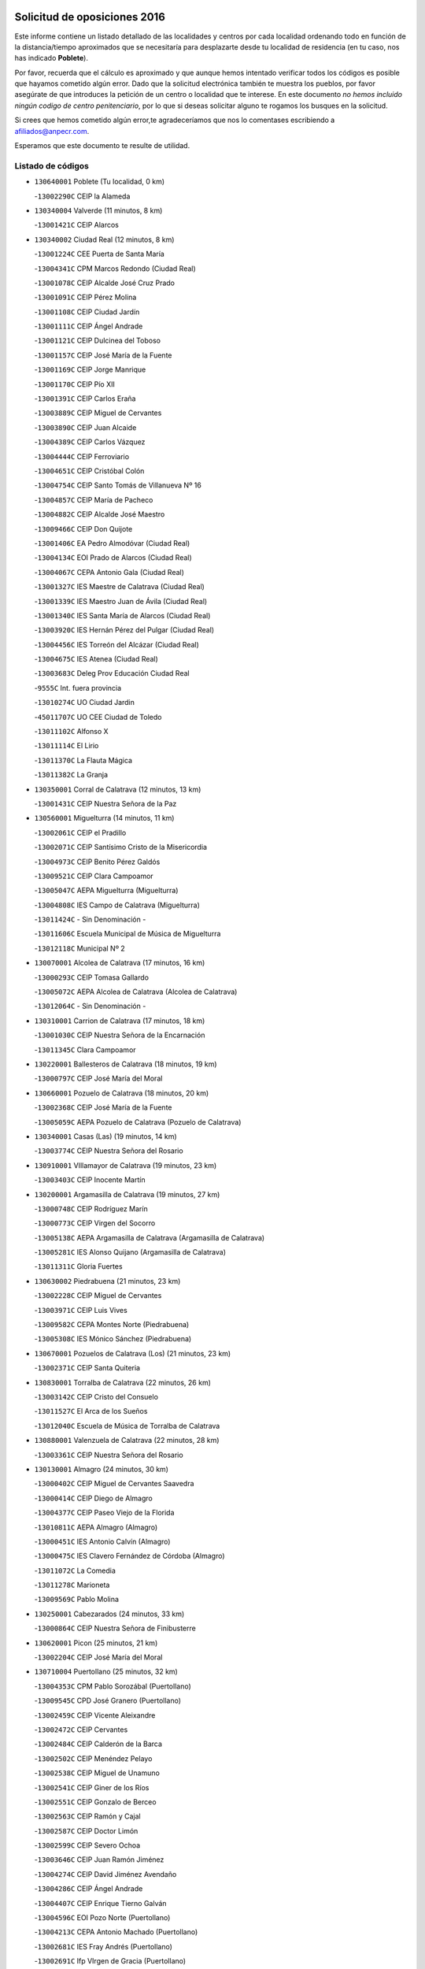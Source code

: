 

.. image:: logo.png
   :align: center

Solicitud de oposiciones 2016
======================================================

  
  
Este informe contiene un listado detallado de las localidades y centros por cada
localidad ordenando todo en función de la distancia/tiempo aproximados que se
necesitaría para desplazarte desde tu localidad de residencia (en tu caso,
nos has indicado **Poblete**).

Por favor, recuerda que el cálculo es aproximado y que aunque hemos
intentado verificar todos los códigos es posible que hayamos cometido algún
error. Dado que la solicitud electrónica también te muestra los pueblos, por
favor asegúrate de que introduces la petición de un centro o localidad que
te interese. En este documento
*no hemos incluido ningún codigo de centro penitenciario*, por lo que si deseas
solicitar alguno te rogamos los busques en la solicitud.

Si crees que hemos cometido algún error,te agradeceríamos que nos lo comentases
escribiendo a afiliados@anpecr.com.

Esperamos que este documento te resulte de utilidad.



Listado de códigos
-------------------


- ``130640001`` Poblete  (Tu localidad, 0 km)

  -``13002290C`` CEIP la Alameda
    

- ``130340004`` Valverde  (11 minutos, 8 km)

  -``13001421C`` CEIP Alarcos
    

- ``130340002`` Ciudad Real  (12 minutos, 8 km)

  -``13001224C`` CEE Puerta de Santa María
    

  -``13004341C`` CPM Marcos Redondo (Ciudad Real)
    

  -``13001078C`` CEIP Alcalde José Cruz Prado
    

  -``13001091C`` CEIP Pérez Molina
    

  -``13001108C`` CEIP Ciudad Jardín
    

  -``13001111C`` CEIP Ángel Andrade
    

  -``13001121C`` CEIP Dulcinea del Toboso
    

  -``13001157C`` CEIP José María de la Fuente
    

  -``13001169C`` CEIP Jorge Manrique
    

  -``13001170C`` CEIP Pío XII
    

  -``13001391C`` CEIP Carlos Eraña
    

  -``13003889C`` CEIP Miguel de Cervantes
    

  -``13003890C`` CEIP Juan Alcaide
    

  -``13004389C`` CEIP Carlos Vázquez
    

  -``13004444C`` CEIP Ferroviario
    

  -``13004651C`` CEIP Cristóbal Colón
    

  -``13004754C`` CEIP Santo Tomás de Villanueva Nº 16
    

  -``13004857C`` CEIP María de Pacheco
    

  -``13004882C`` CEIP Alcalde José Maestro
    

  -``13009466C`` CEIP Don Quijote
    

  -``13001406C`` EA Pedro Almodóvar (Ciudad Real)
    

  -``13004134C`` EOI Prado de Alarcos (Ciudad Real)
    

  -``13004067C`` CEPA Antonio Gala (Ciudad Real)
    

  -``13001327C`` IES Maestre de Calatrava (Ciudad Real)
    

  -``13001339C`` IES Maestro Juan de Ávila (Ciudad Real)
    

  -``13001340C`` IES Santa María de Alarcos (Ciudad Real)
    

  -``13003920C`` IES Hernán Pérez del Pulgar (Ciudad Real)
    

  -``13004456C`` IES Torreón del Alcázar (Ciudad Real)
    

  -``13004675C`` IES Atenea (Ciudad Real)
    

  -``13003683C`` Deleg Prov Educación Ciudad Real
    

  -``9555C`` Int. fuera provincia
    

  -``13010274C`` UO Ciudad Jardin
    

  -``45011707C`` UO CEE Ciudad de Toledo
    

  -``13011102C`` Alfonso X
    

  -``13011114C`` El Lirio
    

  -``13011370C`` La Flauta Mágica
    

  -``13011382C`` La Granja
    

- ``130350001`` Corral de Calatrava  (12 minutos, 13 km)

  -``13001431C`` CEIP Nuestra Señora de la Paz
    

- ``130560001`` Miguelturra  (14 minutos, 11 km)

  -``13002061C`` CEIP el Pradillo
    

  -``13002071C`` CEIP Santísimo Cristo de la Misericordia
    

  -``13004973C`` CEIP Benito Pérez Galdós
    

  -``13009521C`` CEIP Clara Campoamor
    

  -``13005047C`` AEPA Miguelturra (Miguelturra)
    

  -``13004808C`` IES Campo de Calatrava (Miguelturra)
    

  -``13011424C`` - Sin Denominación -
    

  -``13011606C`` Escuela Municipal de Música de Miguelturra
    

  -``13012118C`` Municipal Nº 2
    

- ``130070001`` Alcolea de Calatrava  (17 minutos, 16 km)

  -``13000293C`` CEIP Tomasa Gallardo
    

  -``13005072C`` AEPA Alcolea de Calatrava (Alcolea de Calatrava)
    

  -``13012064C`` - Sin Denominación -
    

- ``130310001`` Carrion de Calatrava  (17 minutos, 18 km)

  -``13001030C`` CEIP Nuestra Señora de la Encarnación
    

  -``13011345C`` Clara Campoamor
    

- ``130220001`` Ballesteros de Calatrava  (18 minutos, 19 km)

  -``13000797C`` CEIP José María del Moral
    

- ``130660001`` Pozuelo de Calatrava  (18 minutos, 20 km)

  -``13002368C`` CEIP José María de la Fuente
    

  -``13005059C`` AEPA Pozuelo de Calatrava (Pozuelo de Calatrava)
    

- ``130340001`` Casas (Las)  (19 minutos, 14 km)

  -``13003774C`` CEIP Nuestra Señora del Rosario
    

- ``130910001`` VIllamayor de Calatrava  (19 minutos, 23 km)

  -``13003403C`` CEIP Inocente Martín
    

- ``130200001`` Argamasilla de Calatrava  (19 minutos, 27 km)

  -``13000748C`` CEIP Rodríguez Marín
    

  -``13000773C`` CEIP Virgen del Socorro
    

  -``13005138C`` AEPA Argamasilla de Calatrava (Argamasilla de Calatrava)
    

  -``13005281C`` IES Alonso Quijano (Argamasilla de Calatrava)
    

  -``13011311C`` Gloria Fuertes
    

- ``130630002`` Piedrabuena  (21 minutos, 23 km)

  -``13002228C`` CEIP Miguel de Cervantes
    

  -``13003971C`` CEIP Luis Vives
    

  -``13009582C`` CEPA Montes Norte (Piedrabuena)
    

  -``13005308C`` IES Mónico Sánchez (Piedrabuena)
    

- ``130670001`` Pozuelos de Calatrava (Los)  (21 minutos, 23 km)

  -``13002371C`` CEIP Santa Quiteria
    

- ``130830001`` Torralba de Calatrava  (22 minutos, 26 km)

  -``13003142C`` CEIP Cristo del Consuelo
    

  -``13011527C`` El Arca de los Sueños
    

  -``13012040C`` Escuela de Música de Torralba de Calatrava
    

- ``130880001`` Valenzuela de Calatrava  (22 minutos, 28 km)

  -``13003361C`` CEIP Nuestra Señora del Rosario
    

- ``130130001`` Almagro  (24 minutos, 30 km)

  -``13000402C`` CEIP Miguel de Cervantes Saavedra
    

  -``13000414C`` CEIP Diego de Almagro
    

  -``13004377C`` CEIP Paseo Viejo de la Florida
    

  -``13010811C`` AEPA Almagro (Almagro)
    

  -``13000451C`` IES Antonio Calvín (Almagro)
    

  -``13000475C`` IES Clavero Fernández de Córdoba (Almagro)
    

  -``13011072C`` La Comedia
    

  -``13011278C`` Marioneta
    

  -``13009569C`` Pablo Molina
    

- ``130250001`` Cabezarados  (24 minutos, 33 km)

  -``13000864C`` CEIP Nuestra Señora de Finibusterre
    

- ``130620001`` Picon  (25 minutos, 21 km)

  -``13002204C`` CEIP José María del Moral
    

- ``130710004`` Puertollano  (25 minutos, 32 km)

  -``13004353C`` CPM Pablo Sorozábal (Puertollano)
    

  -``13009545C`` CPD José Granero (Puertollano)
    

  -``13002459C`` CEIP Vicente Aleixandre
    

  -``13002472C`` CEIP Cervantes
    

  -``13002484C`` CEIP Calderón de la Barca
    

  -``13002502C`` CEIP Menéndez Pelayo
    

  -``13002538C`` CEIP Miguel de Unamuno
    

  -``13002541C`` CEIP Giner de los Ríos
    

  -``13002551C`` CEIP Gonzalo de Berceo
    

  -``13002563C`` CEIP Ramón y Cajal
    

  -``13002587C`` CEIP Doctor Limón
    

  -``13002599C`` CEIP Severo Ochoa
    

  -``13003646C`` CEIP Juan Ramón Jiménez
    

  -``13004274C`` CEIP David Jiménez Avendaño
    

  -``13004286C`` CEIP Ángel Andrade
    

  -``13004407C`` CEIP Enrique Tierno Galván
    

  -``13004596C`` EOI Pozo Norte (Puertollano)
    

  -``13004213C`` CEPA Antonio Machado (Puertollano)
    

  -``13002681C`` IES Fray Andrés (Puertollano)
    

  -``13002691C`` Ifp VIrgen de Gracia (Puertollano)
    

  -``13002708C`` IES Dámaso Alonso (Puertollano)
    

  -``13004468C`` IES Leonardo Da VInci (Puertollano)
    

  -``13004699C`` IES Comendador Juan de Távora (Puertollano)
    

  -``13004811C`` IES Galileo Galilei (Puertollano)
    

  -``13011163C`` El Filón
    

  -``13011059C`` Escuela Municipal de Danza
    

  -``13011175C`` Virgen de Gracia
    

- ``130090001`` Aldea del Rey  (26 minutos, 35 km)

  -``13000311C`` CEIP Maestro Navas
    

  -``13011254C`` El Parque
    

  -``13009557C`` Escuela Municipal de Música y Danza de Aldea del Rey
    

- ``130390001`` Daimiel  (27 minutos, 38 km)

  -``13001479C`` CEIP San Isidro
    

  -``13001480C`` CEIP Infante Don Felipe
    

  -``13001492C`` CEIP la Espinosa
    

  -``13004572C`` CEIP Calatrava
    

  -``13004663C`` CEIP Albuera
    

  -``13004641C`` CEPA Miguel de Cervantes (Daimiel)
    

  -``13001595C`` IES Ojos del Guadiana (Daimiel)
    

  -``13003737C`` IES Juan D&#39;Opazo (Daimiel)
    

  -``13009508C`` Escuela Municipal de Música y Danza de Daimiel
    

  -``13011126C`` Sancho
    

  -``13011138C`` Virgen de las Cruces
    

- ``130150001`` Almodovar del Campo  (28 minutos, 37 km)

  -``13000505C`` CEIP Maestro Juan de Ávila
    

  -``13000517C`` CEIP Virgen del Carmen
    

  -``13005126C`` AEPA Almodovar del Campo (Almodovar del Campo)
    

  -``13000566C`` IES San Juan Bautista de la Concepcion
    

  -``13011281C`` Gloria Fuertes
    

- ``130010001`` Abenojar  (28 minutos, 39 km)

  -``13000013C`` CEIP Nuestra Señora de la Encarnación
    

- ``130450001`` Granatula de Calatrava  (29 minutos, 40 km)

  -``13001662C`` CEIP Nuestra Señora Oreto y Zuqueca
    

- ``130230001`` Bolaños de Calatrava  (31 minutos, 38 km)

  -``13000803C`` CEIP Fernando III el Santo
    

  -``13000815C`` CEIP Arzobispo Calzado
    

  -``13003786C`` CEIP Virgen del Monte
    

  -``13004936C`` CEIP Molino de Viento
    

  -``13010821C`` AEPA Bolaños de Calatrava (Bolaños de Calatrava)
    

  -``13004778C`` IES Berenguela de Castilla (Bolaños de Calatrava)
    

  -``13011084C`` El Castillo
    

  -``13011977C`` Mundo Mágico
    

- ``130520003`` Malagon  (32 minutos, 32 km)

  -``13001790C`` CEIP Cañada Real
    

  -``13001819C`` CEIP Santa Teresa
    

  -``13005035C`` AEPA Malagon (Malagon)
    

  -``13004730C`` IES Estados del Duque (Malagon)
    

  -``13011141C`` Santa Teresa de Jesús
    

- ``130510003`` Luciana  (32 minutos, 35 km)

  -``13001765C`` CEIP Isabel la Católica
    

- ``130650002`` Porzuna  (32 minutos, 38 km)

  -``13002320C`` CEIP Nuestra Señora del Rosario
    

  -``13005084C`` AEPA Porzuna (Porzuna)
    

  -``13005199C`` IES Ribera del Bullaque (Porzuna)
    

  -``13011473C`` Caramelo
    

- ``130580001`` Moral de Calatrava  (32 minutos, 47 km)

  -``13002113C`` CEIP Agustín Sanz
    

  -``13004869C`` CEIP Manuel Clemente
    

  -``13010985C`` AEPA Moral de Calatrava (Moral de Calatrava)
    

  -``13005311C`` IES Peñalba (Moral de Calatrava)
    

  -``13011451C`` - Sin Denominación -
    

- ``130270001`` Calzada de Calatrava  (35 minutos, 42 km)

  -``13000888C`` CEIP Santa Teresa de Jesús
    

  -``13000891C`` CEIP Ignacio de Loyola
    

  -``13005141C`` AEPA Calzada de Calatrava (Calzada de Calatrava)
    

  -``13000906C`` IES Eduardo Valencia (Calzada de Calatrava)
    

  -``13011321C`` Solete
    

- ``130440003`` Fuente el Fresno  (37 minutos, 40 km)

  -``13001650C`` CEIP Miguel Delibes
    

  -``13012180C`` Mundo Infantil
    

- ``130480001`` Hinojosas de Calatrava  (37 minutos, 46 km)

  -``13004912C`` CRA Valle de Alcudia
    

- ``130180001`` Arenas de San Juan  (38 minutos, 60 km)

  -``13000694C`` CEIP San Bernabé
    

- ``130530003`` Manzanares  (38 minutos, 61 km)

  -``13001923C`` CEIP Divina Pastora
    

  -``13001935C`` CEIP Altagracia
    

  -``13003853C`` CEIP la Candelaria
    

  -``13004390C`` CEIP Enrique Tierno Galván
    

  -``13004079C`` CEPA San Blas (Manzanares)
    

  -``13001984C`` IES Pedro Álvarez Sotomayor (Manzanares)
    

  -``13003798C`` IES Azuer (Manzanares)
    

  -``13011400C`` - Sin Denominación -
    

  -``13009594C`` Guillermo Calero
    

  -``13011151C`` La Ínsula
    

- ``130240001`` Brazatortas  (39 minutos, 50 km)

  -``13000839C`` CEIP Cervantes
    

- ``139040001`` Llanos del Caudillo  (42 minutos, 71 km)

  -``13003749C`` CEIP el Oasis
    

- ``130730001`` Saceruela  (44 minutos, 64 km)

  -``13002800C`` CEIP Virgen de las Cruces
    

- ``130500001`` Labores (Las)  (44 minutos, 67 km)

  -``13001753C`` CEIP San José de Calasanz
    

- ``130540001`` Membrilla  (44 minutos, 67 km)

  -``13001996C`` CEIP Virgen del Espino
    

  -``13002009C`` CEIP San José de Calasanz
    

  -``13005102C`` AEPA Membrilla (Membrilla)
    

  -``13005291C`` IES Marmaria (Membrilla)
    

  -``13011412C`` Lope de Vega
    

- ``130870002`` Consolacion  (44 minutos, 75 km)

  -``13003348C`` CEIP Virgen de Consolación
    

- ``139010001`` Robledo (El)  (45 minutos, 53 km)

  -``13010778C`` CRA Valle del Bullaque
    

  -``13005096C`` AEPA Robledo (El) (Robledo (El))
    

- ``130960001`` VIllarrubia de los Ojos  (45 minutos, 68 km)

  -``13003521C`` CEIP Rufino Blanco
    

  -``13003658C`` CEIP Virgen de la Sierra
    

  -``13005060C`` AEPA VIllarrubia de los Ojos (VIllarrubia de los Ojos)
    

  -``13004900C`` IES Guadiana (VIllarrubia de los Ojos)
    

- ``130970001`` VIllarta de San Juan  (45 minutos, 69 km)

  -``13003555C`` CEIP Nuestra Señora de la Paz
    

- ``130650005`` Torno (El)  (46 minutos, 54 km)

  -``13002356C`` CEIP Nuestra Señora de Guadalupe
    

- ``130700001`` Puerto Lapice  (46 minutos, 74 km)

  -``13002435C`` CEIP Juan Alcaide
    

- ``130870001`` Valdepeñas  (47 minutos, 66 km)

  -``13010948C`` CEE María Luisa Navarro Margati
    

  -``13003211C`` CEIP Jesús Baeza
    

  -``13003221C`` CEIP Lorenzo Medina
    

  -``13003233C`` CEIP Jesús Castillo
    

  -``13003245C`` CEIP Lucero
    

  -``13003257C`` CEIP Luis Palacios
    

  -``13004006C`` CEIP Maestro Juan Alcaide
    

  -``13004845C`` EOI Ciudad de Valdepeñas (Valdepeñas)
    

  -``13004225C`` CEPA Francisco de Quevedo (Valdepeñas)
    

  -``13003324C`` IES Bernardo de Balbuena (Valdepeñas)
    

  -``13003336C`` IES Gregorio Prieto (Valdepeñas)
    

  -``13004766C`` IES Francisco Nieva (Valdepeñas)
    

  -``13011552C`` Cachiporro
    

  -``13011205C`` Cervantes
    

  -``13009533C`` Ignacio Morales Nieva
    

  -``13011217C`` Virgen de la Consolación
    

- ``130790001`` Solana (La)  (48 minutos, 77 km)

  -``13002927C`` CEIP Sagrado Corazón
    

  -``13002939C`` CEIP Romero Peña
    

  -``13002940C`` CEIP el Santo
    

  -``13004833C`` CEIP el Humilladero
    

  -``13004894C`` CEIP Javier Paulino Pérez
    

  -``13010912C`` CEIP la Moheda
    

  -``13011001C`` CEIP Federico Romero
    

  -``13002976C`` IES Modesto Navarro (Solana (La))
    

  -``13010924C`` IES Clara Campoamor (Solana (La))
    

- ``130190001`` Argamasilla de Alba  (50 minutos, 88 km)

  -``13000700C`` CEIP Divino Maestro
    

  -``13000712C`` CEIP Nuestra Señora de Peñarroya
    

  -``13003831C`` CEIP Azorín
    

  -``13005151C`` AEPA Argamasilla de Alba (Argamasilla de Alba)
    

  -``13005278C`` IES VIcente Cano (Argamasilla de Alba)
    

  -``13011308C`` Alba
    

- ``130740001`` San Carlos del Valle  (52 minutos, 87 km)

  -``13002824C`` CEIP San Juan Bosco
    

- ``130400001`` Fernan Caballero  (54 minutos, 56 km)

  -``13001601C`` CEIP Manuel Sastre Velasco
    

  -``13012167C`` Concha Mera
    

- ``130770001`` Santa Cruz de Mudela  (54 minutos, 73 km)

  -``13002851C`` CEIP Cervantes
    

  -``13010869C`` AEPA Santa Cruz de Mudela (Santa Cruz de Mudela)
    

  -``13005205C`` IES Máximo Laguna (Santa Cruz de Mudela)
    

  -``13011485C`` Gloria Fuertes
    

- ``130980008`` VIso del Marques  (54 minutos, 73 km)

  -``13003634C`` CEIP Nuestra Señora del Valle
    

  -``13004791C`` IES los Batanes (VIso del Marques)
    

- ``130470001`` Herencia  (54 minutos, 85 km)

  -``13001698C`` CEIP Carrasco Alcalde
    

  -``13005023C`` AEPA Herencia (Herencia)
    

  -``13004729C`` IES Hermógenes Rodríguez (Herencia)
    

  -``13011369C`` - Sin Denominación -
    

  -``13010882C`` Escuela Municipal de Música y Danza de Herencia
    

- ``130050003`` Cinco Casas  (55 minutos, 88 km)

  -``13012052C`` CRA Alciares
    

- ``130160001`` Almuradiel  (56 minutos, 77 km)

  -``13000633C`` CEIP Santiago Apóstol
    

- ``130820002`` Tomelloso  (56 minutos, 96 km)

  -``13004080C`` CEE Ponce de León
    

  -``13003038C`` CEIP Miguel de Cervantes
    

  -``13003041C`` CEIP José María del Moral
    

  -``13003051C`` CEIP Carmelo Cortés
    

  -``13003075C`` CEIP Doña Crisanta
    

  -``13003087C`` CEIP José Antonio
    

  -``13003762C`` CEIP San José de Calasanz
    

  -``13003981C`` CEIP Embajadores
    

  -``13003993C`` CEIP San Isidro
    

  -``13004109C`` CEIP San Antonio
    

  -``13004328C`` CEIP Almirante Topete
    

  -``13004948C`` CEIP Virgen de las Viñas
    

  -``13009478C`` CEIP Felix Grande
    

  -``13004122C`` EA Antonio López (Tomelloso)
    

  -``13004742C`` EOI Mar de VIñas (Tomelloso)
    

  -``13004559C`` CEPA Simienza (Tomelloso)
    

  -``13003129C`` IES Eladio Cabañero (Tomelloso)
    

  -``13003130C`` IES Francisco García Pavón (Tomelloso)
    

  -``13004821C`` IES Airén (Tomelloso)
    

  -``13005345C`` IES Alto Guadiana (Tomelloso)
    

  -``13004419C`` Conservatorio Municipal de Música
    

  -``13011199C`` Dulcinea
    

  -``13012027C`` Lorencete
    

  -``13011515C`` Mediodía
    

- ``130210001`` Arroba de los Montes  (57 minutos, 60 km)

  -``13010754C`` CRA Río San Marcos
    

- ``130680001`` Puebla de Don Rodrigo  (57 minutos, 72 km)

  -``13002401C`` CEIP San Fermín
    

- ``450870001`` Madridejos  (57 minutos, 92 km)

  -``45012062C`` CEE Mingoliva
    

  -``45001313C`` CEIP Garcilaso de la Vega
    

  -``45005185C`` CEIP Santa Ana
    

  -``45010478C`` AEPA Madridejos (Madridejos)
    

  -``45001337C`` IES Valdehierro (Madridejos)
    

  -``45012633C`` - Sin Denominación -
    

  -``45011720C`` Escuela Municipal de Música y Danza de Madridejos
    

  -``45013522C`` Juan Vicente Camacho
    

- ``130100001`` Alhambra  (57 minutos, 95 km)

  -``13000323C`` CEIP Nuestra Señora de Fátima
    

- ``451770001`` Urda  (58 minutos, 64 km)

  -``45004132C`` CEIP Santo Cristo
    

  -``45012979C`` Blasa Ruíz
    

- ``450340001`` Camuñas  (58 minutos, 95 km)

  -``45000485C`` CEIP Cardenal Cisneros
    

- ``130060001`` Alcoba  (59 minutos, 71 km)

  -``13000256C`` CEIP Don Rodrigo
    

- ``130100002`` Pozo de la Serna  (59 minutos, 95 km)

  -``13000335C`` CEIP Sagrado Corazón
    

- ``450530001`` Consuegra  (59 minutos, 96 km)

  -``45000710C`` CEIP Santísimo Cristo de la Vera Cruz
    

  -``45000722C`` CEIP Miguel de Cervantes
    

  -``45004880C`` CEPA Castillo de Consuegra (Consuegra)
    

  -``45000734C`` IES Consaburum (Consuegra)
    

  -``45014083C`` - Sin Denominación -
    

- ``451870001`` VIllafranca de los Caballeros  (1h, 92 km)

  -``45004296C`` CEIP Miguel de Cervantes
    

  -``45006153C`` IESO la Falcata (VIllafranca de los Caballeros)
    

- ``130360002`` Cortijos de Arriba  (1h 1min, 64 km)

  -``13001443C`` CEIP Nuestra Señora de las Mercedes
    

- ``130850001`` Torrenueva  (1h 1min, 82 km)

  -``13003181C`` CEIP Santiago el Mayor
    

  -``13011540C`` Nuestra Señora de la Cabeza
    

- ``130320001`` Carrizosa  (1h 3min, 105 km)

  -``13001054C`` CEIP Virgen del Salido
    

- ``130420001`` Fuencaliente  (1h 4min, 88 km)

  -``13001625C`` CEIP Nuestra Señora de los Baños
    

  -``13005424C`` IESO Peña Escrita (Fuencaliente)
    

- ``130080001`` Alcubillas  (1h 5min, 91 km)

  -``13000301C`` CEIP Nuestra Señora del Rosario
    

- ``130860001`` Valdemanco del Esteras  (1h 6min, 87 km)

  -``13003208C`` CEIP Virgen del Valle
    

- ``130930001`` VIllanueva de los Infantes  (1h 6min, 108 km)

  -``13003440C`` CEIP Arqueólogo García Bellido
    

  -``13005175C`` CEPA Miguel de Cervantes (VIllanueva de los Infantes)
    

  -``13003464C`` IES Francisco de Quevedo (VIllanueva de los Infantes)
    

  -``13004018C`` IES Ramón Giraldo (VIllanueva de los Infantes)
    

- ``130110001`` Almaden  (1h 7min, 96 km)

  -``13000359C`` CEIP Jesús Nazareno
    

  -``13000360C`` CEIP Hijos de Obreros
    

  -``13004298C`` CEPA Almaden (Almaden)
    

  -``13000372C`` IES Pablo Ruiz Picasso (Almaden)
    

  -``13000384C`` IES Mercurio (Almaden)
    

  -``13011266C`` Arco Iris
    

- ``130050002`` Alcazar de San Juan  (1h 7min, 104 km)

  -``13000104C`` CEIP el Santo
    

  -``13000116C`` CEIP Juan de Austria
    

  -``13000128C`` CEIP Jesús Ruiz de la Fuente
    

  -``13000131C`` CEIP Santa Clara
    

  -``13003828C`` CEIP Alces
    

  -``13004092C`` CEIP Pablo Ruiz Picasso
    

  -``13004870C`` CEIP Gloria Fuertes
    

  -``13010900C`` CEIP Jardín de Arena
    

  -``13004705C`` EOI la Equidad (Alcazar de San Juan)
    

  -``13004055C`` CEPA Enrique Tierno Galván (Alcazar de San Juan)
    

  -``13000219C`` IES Miguel de Cervantes Saavedra (Alcazar de San Juan)
    

  -``13000220C`` IES Juan Bosco (Alcazar de San Juan)
    

  -``13004687C`` IES María Zambrano (Alcazar de San Juan)
    

  -``13012121C`` - Sin Denominación -
    

  -``13011242C`` El Tobogán
    

  -``13011060C`` El Torreón
    

  -``13010870C`` Escuela Municipal de Música y Danza de Alcázar de San Juan
    

- ``452000005`` Yebenes (Los)  (1h 8min, 83 km)

  -``45004478C`` CEIP San José de Calasanz
    

  -``45012050C`` AEPA Yebenes (Los) (Yebenes (Los))
    

  -``45005689C`` IES Guadalerzas (Yebenes (Los))
    

- ``451240002`` Orgaz  (1h 9min, 90 km)

  -``45002093C`` CEIP Conde de Orgaz
    

  -``45013662C`` Escuela Municipal de Música de Orgaz
    

  -``45012761C`` Nube de Algodón
    

- ``139020001`` Ruidera  (1h 9min, 114 km)

  -``13000736C`` CEIP Juan Aguilar Molina
    

- ``450920001`` Marjaliza  (1h 10min, 88 km)

  -``45006037C`` CEIP San Juan
    

- ``451660001`` Tembleque  (1h 10min, 117 km)

  -``45003361C`` CEIP Antonia González
    

  -``45012918C`` Cervantes II
    

- ``130380001`` Chillon  (1h 11min, 99 km)

  -``13001467C`` CEIP Nuestra Señora del Castillo
    

  -``13011357C`` La Fuente del Barco
    

- ``130490001`` Horcajo de los Montes  (1h 12min, 90 km)

  -``13010766C`` CRA San Isidro
    

  -``13005217C`` IES Montes de Cabañeros (Horcajo de los Montes)
    

- ``450900001`` Manzaneque  (1h 12min, 92 km)

  -``45001398C`` CEIP Álvarez de Toledo
    

  -``45012645C`` - Sin Denominación -
    

- ``130330001`` Castellar de Santiago  (1h 12min, 98 km)

  -``13001066C`` CEIP San Juan de Ávila
    

- ``130370001`` Cozar  (1h 12min, 99 km)

  -``13001455C`` CEIP Santísimo Cristo de la Veracruz
    

- ``451750001`` Turleque  (1h 12min, 112 km)

  -``45004119C`` CEIP Fernán González
    

- ``451850001`` VIllacañas  (1h 12min, 115 km)

  -``45004259C`` CEIP Santa Bárbara
    

  -``45010338C`` AEPA VIllacañas (VIllacañas)
    

  -``45004272C`` IES Garcilaso de la Vega (VIllacañas)
    

  -``45005321C`` IES Enrique de Arfe (VIllacañas)
    

- ``130280002`` Campo de Criptana  (1h 13min, 112 km)

  -``13004717C`` CPM Alcázar de San Juan-Campo de Criptana (Campo de
    

  -``13000943C`` CEIP Virgen de la Paz
    

  -``13000955C`` CEIP Virgen de Criptana
    

  -``13000967C`` CEIP Sagrado Corazón
    

  -``13003968C`` CEIP Domingo Miras
    

  -``13005011C`` AEPA Campo de Criptana (Campo de Criptana)
    

  -``13001005C`` IES Isabel Perillán y Quirós (Campo de Criptana)
    

  -``13011023C`` Escuela Municipal de Musica y Danza de Campo de Criptana
    

  -``13011096C`` Los Gigantes
    

  -``13011333C`` Los Quijotes
    

- ``451490001`` Romeral (El)  (1h 13min, 122 km)

  -``45002627C`` CEIP Silvano Cirujano
    

- ``130720003`` Retuerta del Bullaque  (1h 14min, 98 km)

  -``13010791C`` CRA Montes de Toledo
    

- ``130030001`` Alamillo  (1h 14min, 102 km)

  -``13012258C`` CRA Alamillo
    

- ``451410001`` Quero  (1h 14min, 107 km)

  -``45002421C`` CEIP Santiago Cabañas
    

  -``45012839C`` - Sin Denominación -
    

- ``130890002`` VIllahermosa  (1h 14min, 121 km)

  -``13003385C`` CEIP San Agustín
    

- ``450710001`` Guardia (La)  (1h 14min, 127 km)

  -``45001052C`` CEIP Valentín Escobar
    

- ``130020001`` Agudo  (1h 15min, 93 km)

  -``13000025C`` CEIP Virgen de la Estrella
    

  -``13011230C`` - Sin Denominación -
    

- ``130780001`` Socuellamos  (1h 15min, 129 km)

  -``13002873C`` CEIP Gerardo Martínez
    

  -``13002885C`` CEIP el Coso
    

  -``13004316C`` CEIP Carmen Arias
    

  -``13005163C`` AEPA Socuellamos (Socuellamos)
    

  -``13002903C`` IES Fernando de Mena (Socuellamos)
    

  -``13011497C`` Arco Iris
    

- ``130750001`` San Lorenzo de Calatrava  (1h 16min, 83 km)

  -``13010781C`` CRA Sierra Morena
    

- ``451820001`` Ventas Con Peña Aguilera (Las)  (1h 16min, 99 km)

  -``45004181C`` CEIP Nuestra Señora del Águila
    

- ``130610001`` Pedro Muñoz  (1h 16min, 132 km)

  -``13002162C`` CEIP María Luisa Cañas
    

  -``13002174C`` CEIP Nuestra Señora de los Ángeles
    

  -``13004331C`` CEIP Maestro Juan de Ávila
    

  -``13011011C`` CEIP Hospitalillo
    

  -``13010808C`` AEPA Pedro Muñoz (Pedro Muñoz)
    

  -``13004781C`` IES Isabel Martínez Buendía (Pedro Muñoz)
    

  -``13011461C`` - Sin Denominación -
    

- ``130840001`` Torre de Juan Abad  (1h 17min, 108 km)

  -``13003178C`` CEIP Francisco de Quevedo
    

  -``13011539C`` - Sin Denominación -
    

- ``451860001`` VIlla de Don Fadrique (La)  (1h 17min, 125 km)

  -``45004284C`` CEIP Ramón y Cajal
    

  -``45010508C`` IESO Leonor de Guzmán (VIlla de Don Fadrique (La))
    

- ``451900001`` VIllaminaya  (1h 18min, 98 km)

  -``45004338C`` CEIP Santo Domingo de Silos
    

- ``130570001`` Montiel  (1h 18min, 122 km)

  -``13002095C`` CEIP Gutiérrez de la Vega
    

  -``13011448C`` - Sin Denominación -
    

- ``451630002`` Sonseca  (1h 19min, 101 km)

  -``45002883C`` CEIP San Juan Evangelista
    

  -``45012074C`` CEIP Peñamiel
    

  -``45005926C`` CEPA Cum Laude (Sonseca)
    

  -``45005355C`` IES la Sisla (Sonseca)
    

  -``45012891C`` Arco Iris
    

  -``45010351C`` Escuela Municipal de Música y Danza de Sonseca
    

  -``45012244C`` Virgen de la Salud
    

- ``450840001`` Lillo  (1h 19min, 127 km)

  -``45001222C`` CEIP Marcelino Murillo
    

  -``45012611C`` Tris-Tras
    

- ``450590001`` Dosbarrios  (1h 19min, 138 km)

  -``45000862C`` CEIP San Isidro Labrador
    

  -``45014034C`` Garabatos
    

- ``450010001`` Ajofrin  (1h 20min, 103 km)

  -``45000011C`` CEIP Jacinto Guerrero
    

  -``45012335C`` La Casa de los Duendes
    

- ``450940001`` Mascaraque  (1h 20min, 103 km)

  -``45001441C`` CEIP Juan de Padilla
    

- ``451060001`` Mora  (1h 20min, 103 km)

  -``45001623C`` CEIP José Ramón Villa
    

  -``45001672C`` CEIP Fernando Martín
    

  -``45010466C`` AEPA Mora (Mora)
    

  -``45006220C`` IES Peñas Negras (Mora)
    

  -``45012670C`` - Sin Denominación -
    

  -``45012682C`` - Sin Denominación -
    

- ``020810003`` VIllarrobledo  (1h 20min, 140 km)

  -``02003065C`` CEIP Don Francisco Giner de los Ríos
    

  -``02003077C`` CEIP Graciano Atienza
    

  -``02003089C`` CEIP Jiménez de Córdoba
    

  -``02003090C`` CEIP Virrey Morcillo
    

  -``02003132C`` CEIP Virgen de la Caridad
    

  -``02004291C`` CEIP Diego Requena
    

  -``02008968C`` CEIP Barranco Cafetero
    

  -``02004471C`` EOI Menéndez Pelayo (VIllarrobledo)
    

  -``02003880C`` CEPA Alonso Quijano (VIllarrobledo)
    

  -``02003120C`` IES VIrrey Morcillo (VIllarrobledo)
    

  -``02003651C`` IES Octavio Cuartero (VIllarrobledo)
    

  -``02005189C`` IES Cencibel (VIllarrobledo)
    

  -``02008439C`` UO CP Francisco Giner de los Rios
    

- ``020570002`` Ossa de Montiel  (1h 21min, 128 km)

  -``02002462C`` CEIP Enriqueta Sánchez
    

  -``02008853C`` AEPA Ossa de Montiel (Ossa de Montiel)
    

  -``02005153C`` IESO Belerma (Ossa de Montiel)
    

  -``02009407C`` - Sin Denominación -
    

- ``161240001`` Mesas (Las)  (1h 21min, 138 km)

  -``16001533C`` CEIP Hermanos Amorós Fernández
    

  -``16004303C`` AEPA Mesas (Las) (Mesas (Las))
    

  -``16009970C`` IESO Mesas (Las) (Mesas (Las))
    

- ``450120001`` Almonacid de Toledo  (1h 22min, 108 km)

  -``45000187C`` CEIP Virgen de la Oliva
    

- ``451010001`` Miguel Esteban  (1h 22min, 121 km)

  -``45001532C`` CEIP Cervantes
    

  -``45006098C`` IESO Juan Patiño Torres (Miguel Esteban)
    

  -``45012657C`` La Abejita
    

- ``450550001`` Cuerva  (1h 23min, 106 km)

  -``45000795C`` CEIP Soledad Alonso Dorado
    

- ``450980001`` Menasalbas  (1h 23min, 106 km)

  -``45001490C`` CEIP Nuestra Señora de Fátima
    

  -``45013753C`` Menapeques
    

- ``130900001`` VIllamanrique  (1h 23min, 115 km)

  -``13003397C`` CEIP Nuestra Señora de Gracia
    

- ``450960002`` Mazarambroz  (1h 24min, 105 km)

  -``45001477C`` CEIP Nuestra Señora del Sagrario
    

- ``451530001`` San Pablo de los Montes  (1h 24min, 109 km)

  -``45002676C`` CEIP Nuestra Señora de Gracia
    

  -``45012852C`` San Pablo de los Montes
    

- ``450230001`` Burguillos de Toledo  (1h 24min, 112 km)

  -``45000357C`` CEIP Victorio Macho
    

  -``45013625C`` La Campana
    

- ``451930001`` VIllanueva de Bogas  (1h 24min, 137 km)

  -``45004375C`` CEIP Santa Ana
    

- ``451070001`` Nambroca  (1h 25min, 114 km)

  -``45001726C`` CEIP la Fuente
    

  -``45012694C`` - Sin Denominación -
    

- ``451350001`` Puebla de Almoradiel (La)  (1h 25min, 134 km)

  -``45002287C`` CEIP Ramón y Cajal
    

  -``45012153C`` AEPA Puebla de Almoradiel (La) (Puebla de Almoradiel (La))
    

  -``45006116C`` IES Aldonza Lorenzo (Puebla de Almoradiel (La))
    

- ``450780001`` Huerta de Valdecarabanos  (1h 25min, 142 km)

  -``45001121C`` CEIP Virgen del Rosario de Pastores
    

  -``45012578C`` Garabatos
    

- ``130690001`` Puebla del Principe  (1h 26min, 129 km)

  -``13002423C`` CEIP Miguel González Calero
    

- ``130040001`` Albaladejo  (1h 26min, 133 km)

  -``13012192C`` CRA Albaladejo
    

- ``451210001`` Ocaña  (1h 26min, 148 km)

  -``45002020C`` CEIP San José de Calasanz
    

  -``45012177C`` CEIP Pastor Poeta
    

  -``45005631C`` CEPA Gutierre de Cárdenas (Ocaña)
    

  -``45004685C`` IES Alonso de Ercilla (Ocaña)
    

  -``45004791C`` IES Miguel Hernández (Ocaña)
    

  -``45013731C`` - Sin Denominación -
    

  -``45012232C`` Mesa de Ocaña
    

- ``450540001`` Corral de Almaguer  (1h 27min, 139 km)

  -``45000783C`` CEIP Nuestra Señora de la Muela
    

  -``45005801C`` IES la Besana (Corral de Almaguer)
    

  -``45012517C`` - Sin Denominación -
    

- ``020530001`` Munera  (1h 27min, 149 km)

  -``02002334C`` CEIP Cervantes
    

  -``02004914C`` AEPA Munera (Munera)
    

  -``02005131C`` IESO Bodas de Camacho (Munera)
    

  -``02009365C`` Sanchica
    

- ``451740001`` Totanes  (1h 28min, 111 km)

  -``45004107C`` CEIP Inmaculada Concepción
    

- ``451400001`` Pulgar  (1h 28min, 112 km)

  -``45002411C`` CEIP Nuestra Señora de la Blanca
    

  -``45012827C`` Pulgarcito
    

- ``450520001`` Cobisa  (1h 28min, 115 km)

  -``45000692C`` CEIP Cardenal Tavera
    

  -``45011793C`` CEIP Gloria Fuertes
    

  -``45013601C`` Escuela Municipal de Música y Danza de Cobisa
    

  -``45012499C`` Los Cotos
    

- ``451670001`` Toboso (El)  (1h 28min, 132 km)

  -``45003371C`` CEIP Miguel de Cervantes
    

- ``451150001`` Noblejas  (1h 28min, 149 km)

  -``45001908C`` CEIP Santísimo Cristo de las Injurias
    

  -``45012037C`` AEPA Noblejas (Noblejas)
    

  -``45012712C`` Rosa Sensat
    

- ``161710001`` Provencio (El)  (1h 28min, 159 km)

  -``16001995C`` CEIP Infanta Cristina
    

  -``16009416C`` AEPA Provencio (El) (Provencio (El))
    

  -``16009283C`` IESO Tomás de la Fuente Jurado (Provencio (El))
    

- ``161900002`` San Clemente  (1h 28min, 162 km)

  -``16002151C`` CEIP Rafael López de Haro
    

  -``16004340C`` CEPA Campos del Záncara (San Clemente)
    

  -``16002173C`` IES Diego Torrente Pérez (San Clemente)
    

  -``16009647C`` - Sin Denominación -
    

- ``450670001`` Galvez  (1h 29min, 112 km)

  -``45000989C`` CEIP San Juan de la Cruz
    

  -``45005975C`` IES Montes de Toledo (Galvez)
    

  -``45013716C`` Garbancito
    

- ``130810001`` Terrinches  (1h 29min, 135 km)

  -``13003014C`` CEIP Miguel de Cervantes
    

- ``130920001`` VIllanueva de la Fuente  (1h 29min, 139 km)

  -``13003415C`` CEIP Inmaculada Concepción
    

  -``13005412C`` IESO Mentesa Oretana (VIllanueva de la Fuente)
    

- ``161330001`` Mota del Cuervo  (1h 29min, 146 km)

  -``16001624C`` CEIP Virgen de Manjavacas
    

  -``16009945C`` CEIP Santa Rita
    

  -``16004327C`` AEPA Mota del Cuervo (Mota del Cuervo)
    

  -``16004431C`` IES Julián Zarco (Mota del Cuervo)
    

  -``16009581C`` Balú
    

  -``16010017C`` Conservatorio Profesional de Música Mota del Cuervo
    

  -``16009593C`` El Santo
    

  -``16009295C`` Escuela Municipal de Música y Danza de Mota del Cuervo
    

- ``161540001`` Pedroñeras (Las)  (1h 29min, 149 km)

  -``16001831C`` CEIP Adolfo Martínez Chicano
    

  -``16004297C`` AEPA Pedroñeras (Las) (Pedroñeras (Las))
    

  -``16004066C`` IES Fray Luis de León (Pedroñeras (Las))
    

- ``452020001`` Yepes  (1h 30min, 149 km)

  -``45004557C`` CEIP Rafael García Valiño
    

  -``45006177C`` IES Carpetania (Yepes)
    

  -``45013078C`` Fuentearriba
    

- ``451510001`` San Martin de Montalban  (1h 31min, 117 km)

  -``45002652C`` CEIP Santísimo Cristo de la Luz
    

- ``161530001`` Pedernoso (El)  (1h 31min, 149 km)

  -``16001821C`` CEIP Juan Gualberto Avilés
    

- ``451980001`` VIllatobas  (1h 31min, 156 km)

  -``45004454C`` CEIP Sagrado Corazón de Jesús
    

- ``451910001`` VIllamuelas  (1h 32min, 118 km)

  -``45004341C`` CEIP Santa María Magdalena
    

- ``450160001`` Arges  (1h 32min, 123 km)

  -``45000278C`` CEIP Tirso de Molina
    

  -``45011781C`` CEIP Miguel de Cervantes
    

  -``45012360C`` Ángel de la Guarda
    

  -``45013595C`` San Isidro Labrador
    

- ``451420001`` Quintanar de la Orden  (1h 32min, 142 km)

  -``45002457C`` CEIP Cristóbal Colón
    

  -``45012001C`` CEIP Antonio Machado
    

  -``45005288C`` CEPA Luis VIves (Quintanar de la Orden)
    

  -``45002470C`` IES Infante Don Fadrique (Quintanar de la Orden)
    

  -``45004867C`` IES Alonso Quijano (Quintanar de la Orden)
    

  -``45012840C`` Pim Pon
    

- ``451950001`` VIllarrubia de Santiago  (1h 32min, 158 km)

  -``45004399C`` CEIP Nuestra Señora del Castellar
    

- ``451970001`` VIllasequilla  (1h 33min, 153 km)

  -``45004442C`` CEIP San Isidro Labrador
    

- ``450500001`` Ciruelos  (1h 33min, 163 km)

  -``45000679C`` CEIP Santísimo Cristo de la Misericordia
    

- ``020480001`` Minaya  (1h 33min, 166 km)

  -``02002255C`` CEIP Diego Ciller Montoya
    

  -``02009341C`` Garabatos
    

- ``451680001`` Toledo  (1h 34min, 124 km)

  -``45005574C`` CEE Ciudad de Toledo
    

  -``45005011C`` CPM Jacinto Guerrero (Toledo)
    

  -``45003383C`` CEIP la Candelaria
    

  -``45003401C`` CEIP Ángel del Alcázar
    

  -``45003644C`` CEIP Fábrica de Armas
    

  -``45003668C`` CEIP Santa Teresa
    

  -``45003929C`` CEIP Jaime de Foxa
    

  -``45003942C`` CEIP Alfonso Vi
    

  -``45004806C`` CEIP Garcilaso de la Vega
    

  -``45004818C`` CEIP Gómez Manrique
    

  -``45004843C`` CEIP Ciudad de Nara
    

  -``45004892C`` CEIP San Lucas y María
    

  -``45004971C`` CEIP Juan de Padilla
    

  -``45005203C`` CEIP Escultor Alberto Sánchez
    

  -``45005239C`` CEIP Gregorio Marañón
    

  -``45005318C`` CEIP Ciudad de Aquisgrán
    

  -``45010296C`` CEIP Europa
    

  -``45010302C`` CEIP Valparaíso
    

  -``45003930C`` EA Toledo (Toledo)
    

  -``45005483C`` EOI Raimundo de Toledo (Toledo)
    

  -``45004946C`` CEPA Gustavo Adolfo Bécquer (Toledo)
    

  -``45005641C`` CEPA Polígono (Toledo)
    

  -``45003796C`` IES Universidad Laboral (Toledo)
    

  -``45003863C`` IES el Greco (Toledo)
    

  -``45003875C`` IES Azarquiel (Toledo)
    

  -``45004752C`` IES Alfonso X el Sabio (Toledo)
    

  -``45004909C`` IES Juanelo Turriano (Toledo)
    

  -``45005240C`` IES Sefarad (Toledo)
    

  -``45005562C`` IES Carlos III (Toledo)
    

  -``45006301C`` IES María Pacheco (Toledo)
    

  -``45006311C`` IESO Princesa Galiana (Toledo)
    

  -``45600235C`` Academia de Infanteria de Toledo
    

  -``45013765C`` - Sin Denominación -
    

  -``45500007C`` Academia de Infantería
    

  -``45013790C`` Ana María Matute
    

  -``45012931C`` Ángel de la Guarda
    

  -``45012281C`` Castilla-La Mancha
    

  -``45012293C`` Cristo de la Vega
    

  -``45005847C`` Diego Ortiz
    

  -``45012301C`` El Olivo
    

  -``45013935C`` Gloria Fuertes
    

  -``45012311C`` La Cigarra
    

- ``451710001`` Torre de Esteban Hambran (La)  (1h 34min, 124 km)

  -``45004016C`` CEIP Juan Aguado
    

- ``020190001`` Bonillo (El)  (1h 34min, 153 km)

  -``02001381C`` CEIP Antón Díaz
    

  -``02004896C`` AEPA Bonillo (El) (Bonillo (El))
    

  -``02004422C`` IES las Sabinas (Bonillo (El))
    

- ``160610001`` Casas de Fernando Alonso  (1h 34min, 173 km)

  -``16004170C`` CRA Tomás y Valiente
    

- ``450830001`` Layos  (1h 35min, 126 km)

  -``45001210C`` CEIP María Magdalena
    

- ``450190003`` Perdices (Las)  (1h 35min, 128 km)

  -``45011771C`` CEIP Pintor Tomás Camarero
    

- ``451230001`` Ontigola  (1h 35min, 158 km)

  -``45002056C`` CEIP Virgen del Rosario
    

  -``45013819C`` - Sin Denominación -
    

- ``451160001`` Noez  (1h 36min, 118 km)

  -``45001945C`` CEIP Santísimo Cristo de la Salud
    

- ``450700001`` Guadamur  (1h 36min, 130 km)

  -``45001040C`` CEIP Nuestra Señora de la Natividad
    

  -``45012554C`` La Casita de Elia
    

- ``450270001`` Cabezamesada  (1h 36min, 148 km)

  -``45000394C`` CEIP Alonso de Cárdenas
    

- ``160330001`` Belmonte  (1h 36min, 158 km)

  -``16000280C`` CEIP Fray Luis de León
    

  -``16004406C`` IES San Juan del Castillo (Belmonte)
    

  -``16009830C`` La Lengua de las Mariposas
    

- ``020430001`` Lezuza  (1h 36min, 164 km)

  -``02007851C`` CRA Camino de Aníbal
    

  -``02008956C`` AEPA Lezuza (Lezuza)
    

  -``02010033C`` - Sin Denominación -
    

- ``451090001`` Navahermosa  (1h 37min, 123 km)

  -``45001763C`` CEIP San Miguel Arcángel
    

  -``45010341C`` CEPA la Raña (Navahermosa)
    

  -``45006207C`` IESO Manuel de Guzmán (Navahermosa)
    

  -``45012700C`` - Sin Denominación -
    

- ``451220001`` Olias del Rey  (1h 37min, 132 km)

  -``45002044C`` CEIP Pedro Melendo García
    

  -``45012748C`` Árbol Mágico
    

  -``45012751C`` Bosque de los Sueños
    

- ``161980001`` Sisante  (1h 37min, 179 km)

  -``16002264C`` CEIP Fernández Turégano
    

  -``16004418C`` IESO Camino Romano (Sisante)
    

  -``16009659C`` La Colmena
    

- ``451920001`` VIllanueva de Alcardete  (1h 38min, 152 km)

  -``45004363C`` CEIP Nuestra Señora de la Piedad
    

- ``160070001`` Alberca de Zancara (La)  (1h 38min, 179 km)

  -``16004111C`` CRA Jorge Manrique
    

- ``451330001`` Polan  (1h 39min, 126 km)

  -``45002241C`` CEIP José María Corcuera
    

  -``45012141C`` AEPA Polan (Polan)
    

  -``45012785C`` Arco Iris
    

- ``161000001`` Hinojosos (Los)  (1h 39min, 158 km)

  -``16009362C`` CRA Airén
    

- ``020150001`` Barrax  (1h 39min, 174 km)

  -``02001275C`` CEIP Benjamín Palencia
    

  -``02004811C`` AEPA Barrax (Barrax)
    

- ``450190001`` Bargas  (1h 40min, 131 km)

  -``45000308C`` CEIP Santísimo Cristo de la Sala
    

  -``45005653C`` IES Julio Verne (Bargas)
    

  -``45012372C`` Gloria Fuertes
    

  -``45012384C`` Pinocho
    

- ``020690001`` Roda (La)  (1h 40min, 187 km)

  -``02002711C`` CEIP José Antonio
    

  -``02002723C`` CEIP Juan Ramón Ramírez
    

  -``02002796C`` CEIP Tomás Navarro Tomás
    

  -``02004124C`` CEIP Miguel Hernández
    

  -``02010185C`` Eeoi de Roda (La) (Roda (La))
    

  -``02004793C`` AEPA Roda (La) (Roda (La))
    

  -``02002760C`` IES Doctor Alarcón Santón (Roda (La))
    

  -``02002784C`` IES Maestro Juan Rubio (Roda (La))
    

- ``451020002`` Mocejon  (1h 41min, 135 km)

  -``45001544C`` CEIP Miguel de Cervantes
    

  -``45012049C`` AEPA Mocejon (Mocejon)
    

  -``45012669C`` La Oca
    

- ``450250001`` Cabañas de la Sagra  (1h 41min, 139 km)

  -``45000370C`` CEIP San Isidro Labrador
    

  -``45013704C`` Gloria Fuertes
    

- ``451560001`` Santa Cruz de la Zarza  (1h 41min, 175 km)

  -``45002721C`` CEIP Eduardo Palomo Rodríguez
    

  -``45006190C`` IESO Velsinia (Santa Cruz de la Zarza)
    

  -``45012864C`` - Sin Denominación -
    

- ``451610004`` Seseña Nuevo  (1h 41min, 175 km)

  -``45002810C`` CEIP Fernando de Rojas
    

  -``45010363C`` CEIP Gloria Fuertes
    

  -``45011951C`` CEIP el Quiñón
    

  -``45010399C`` CEPA Seseña Nuevo (Seseña Nuevo)
    

  -``45012876C`` Burbujas
    

- ``450880001`` Magan  (1h 42min, 137 km)

  -``45001349C`` CEIP Santa Marina
    

  -``45013959C`` Soletes
    

- ``451960002`` VIllaseca de la Sagra  (1h 42min, 139 km)

  -``45004429C`` CEIP Virgen de las Angustias
    

- ``452040001`` Yunclillos  (1h 42min, 141 km)

  -``45004594C`` CEIP Nuestra Señora de la Salud
    

- ``450140001`` Añover de Tajo  (1h 42min, 174 km)

  -``45000230C`` CEIP Conde de Mayalde
    

  -``45006049C`` IES San Blas (Añover de Tajo)
    

  -``45012359C`` - Sin Denominación -
    

  -``45013881C`` Puliditos
    

- ``162430002`` VIllaescusa de Haro  (1h 43min, 165 km)

  -``16004145C`` CRA Alonso Quijano
    

- ``161020001`` Honrubia  (1h 43min, 193 km)

  -``16004561C`` CRA los Girasoles
    

- ``450030001`` Albarreal de Tajo  (1h 44min, 143 km)

  -``45000035C`` CEIP Benjamín Escalonilla
    

- ``450210001`` Borox  (1h 44min, 175 km)

  -``45000321C`` CEIP Nuestra Señora de la Salud
    

- ``451610003`` Seseña  (1h 44min, 177 km)

  -``45002809C`` CEIP Gabriel Uriarte
    

  -``45010442C`` CEIP Sisius
    

  -``45011823C`` CEIP Juan Carlos I
    

  -``45005677C`` IES Margarita Salas (Seseña)
    

  -``45006244C`` IES las Salinas (Seseña)
    

  -``45012888C`` Pequeñines
    

- ``450320001`` Camarenilla  (1h 45min, 143 km)

  -``45000451C`` CEIP Nuestra Señora del Rosario
    

- ``452030001`` Yuncler  (1h 45min, 146 km)

  -``45004582C`` CEIP Remigio Laín
    

- ``161060001`` Horcajo de Santiago  (1h 45min, 158 km)

  -``16001314C`` CEIP José Montalvo
    

  -``16004352C`` AEPA Horcajo de Santiago (Horcajo de Santiago)
    

  -``16004492C`` IES Orden de Santiago (Horcajo de Santiago)
    

  -``16009544C`` Hervás y Panduro
    

- ``020080001`` Alcaraz  (1h 45min, 161 km)

  -``02001111C`` CEIP Nuestra Señora de Cortes
    

  -``02004902C`` AEPA Alcaraz (Alcaraz)
    

  -``02004082C`` IES Pedro Simón Abril (Alcaraz)
    

  -``02009079C`` - Sin Denominación -
    

- ``162490001`` VIllamayor de Santiago  (1h 45min, 163 km)

  -``16002781C`` CEIP Gúzquez
    

  -``16004364C`` AEPA VIllamayor de Santiago (VIllamayor de Santiago)
    

  -``16004510C`` IESO Ítaca (VIllamayor de Santiago)
    

- ``451890001`` VIllamiel de Toledo  (1h 46min, 141 km)

  -``45004326C`` CEIP Nuestra Señora de la Redonda
    

- ``451880001`` VIllaluenga de la Sagra  (1h 46min, 145 km)

  -``45004302C`` CEIP Juan Palarea
    

  -``45006165C`` IES Castillo del Águila (VIllaluenga de la Sagra)
    

- ``451470001`` Rielves  (1h 46min, 146 km)

  -``45002551C`` CEIP Maximina Felisa Gómez Aguero
    

- ``160600002`` Casas de Benitez  (1h 46min, 191 km)

  -``16004601C`` CRA Molinos del Júcar
    

  -``16009490C`` Bambi
    

- ``451360001`` Puebla de Montalban (La)  (1h 47min, 137 km)

  -``45002330C`` CEIP Fernando de Rojas
    

  -``45005941C`` AEPA Puebla de Montalban (La) (Puebla de Montalban (La))
    

  -``45004739C`` IES Juan de Lucena (Puebla de Montalban (La))
    

- ``451450001`` Recas  (1h 47min, 145 km)

  -``45002536C`` CEIP Cesar Cabañas Caballero
    

  -``45012131C`` IES Arcipreste de Canales (Recas)
    

  -``45013728C`` Aserrín Aserrán
    

- ``450770001`` Huecas  (1h 47min, 150 km)

  -``45001118C`` CEIP Gregorio Marañón
    

- ``450180001`` Barcience  (1h 47min, 151 km)

  -``45010405C`` CEIP Santa María la Blanca
    

- ``451190001`` Numancia de la Sagra  (1h 47min, 152 km)

  -``45001970C`` CEIP Santísimo Cristo de la Misericordia
    

  -``45011872C`` IES Profesor Emilio Lledó (Numancia de la Sagra)
    

  -``45012736C`` Garabatos
    

- ``020800001`` VIllapalacios  (1h 47min, 164 km)

  -``02004677C`` CRA los Olivos
    

- ``020680003`` Robledo  (1h 47min, 165 km)

  -``02004574C`` CRA Sierra de Alcaraz
    

- ``450850001`` Lominchar  (1h 48min, 151 km)

  -``45001234C`` CEIP Ramón y Cajal
    

  -``45012621C`` Aldea Pitufa
    

- ``452050001`` Yuncos  (1h 48min, 151 km)

  -``45004600C`` CEIP Nuestra Señora del Consuelo
    

  -``45010511C`` CEIP Guillermo Plaza
    

  -``45012104C`` CEIP Villa de Yuncos
    

  -``45006189C`` IES la Cañuela (Yuncos)
    

  -``45013492C`` Acuarela
    

- ``450510001`` Cobeja  (1h 48min, 152 km)

  -``45000680C`` CEIP San Juan Bautista
    

  -``45012487C`` Los Pitufitos
    

- ``020780001`` VIllalgordo del Júcar  (1h 48min, 199 km)

  -``02003016C`` CEIP San Roque
    

- ``020350001`` Gineta (La)  (1h 48min, 204 km)

  -``02001743C`` CEIP Mariano Munera
    

- ``450150001`` Arcicollar  (1h 49min, 149 km)

  -``45000254C`` CEIP San Blas
    

- ``451730001`` Torrijos  (1h 49min, 152 km)

  -``45004053C`` CEIP Villa de Torrijos
    

  -``45011835C`` CEIP Lazarillo de Tormes
    

  -``45005276C`` CEPA Teresa Enríquez (Torrijos)
    

  -``45004090C`` IES Alonso de Covarrubias (Torrijos)
    

  -``45005252C`` IES Juan de Padilla (Torrijos)
    

  -``45012323C`` Cristo de la Sangre
    

  -``45012220C`` Maestro Gómez de Agüero
    

  -``45012943C`` Pequeñines
    

- ``450640001`` Esquivias  (1h 49min, 184 km)

  -``45000931C`` CEIP Miguel de Cervantes
    

  -``45011963C`` CEIP Catalina de Palacios
    

  -``45010387C`` IES Alonso Quijada (Esquivias)
    

  -``45012542C`` Sancho Panza
    

- ``450240001`` Burujon  (1h 50min, 151 km)

  -``45000369C`` CEIP Juan XXIII
    

  -``45012402C`` - Sin Denominación -
    

- ``160860001`` Fuente de Pedro Naharro  (1h 50min, 167 km)

  -``16004182C`` CRA Retama
    

  -``16009891C`` Rosa León
    

- ``450020001`` Alameda de la Sagra  (1h 50min, 178 km)

  -``45000023C`` CEIP Nuestra Señora de la Asunción
    

  -``45012347C`` El Jardín de los Sueños
    

- ``450660001`` Fuensalida  (1h 51min, 155 km)

  -``45000977C`` CEIP Tomás Romojaro
    

  -``45011801C`` CEIP Condes de Fuensalida
    

  -``45011719C`` AEPA Fuensalida (Fuensalida)
    

  -``45005665C`` IES Aldebarán (Fuensalida)
    

  -``45011914C`` Maestro Vicente Rodríguez
    

  -``45013534C`` Zapatitos
    

- ``450690001`` Gerindote  (1h 51min, 157 km)

  -``45001039C`` CEIP San José
    

- ``020710004`` San Pedro  (1h 51min, 186 km)

  -``02002838C`` CEIP Margarita Sotos
    

- ``162030001`` Tarancon  (1h 51min, 190 km)

  -``16002321C`` CEIP Duque de Riánsares
    

  -``16004443C`` CEIP Gloria Fuertes
    

  -``16003657C`` CEPA Altomira (Tarancon)
    

  -``16004534C`` IES la Hontanilla (Tarancon)
    

  -``16009453C`` Nuestra Señora de Riansares
    

  -``16009660C`` San Isidro
    

  -``16009672C`` Santa Quiteria
    

- ``459010001`` Santo Domingo-Caudilla  (1h 52min, 157 km)

  -``45004144C`` CEIP Santa Ana
    

- ``450810008`` Señorio de Illescas (El)  (1h 52min, 158 km)

  -``45012190C`` CEIP el Greco
    

- ``452010001`` Yeles  (1h 52min, 159 km)

  -``45004533C`` CEIP San Antonio
    

  -``45013066C`` Rocinante
    

- ``160660001`` Casasimarro  (1h 52min, 200 km)

  -``16000693C`` CEIP Luis de Mateo
    

  -``16004273C`` AEPA Casasimarro (Casasimarro)
    

  -``16009271C`` IESO Publio López Mondejar (Casasimarro)
    

  -``16009507C`` Arco Iris
    

  -``16009258C`` Escuela Municipal de Música y Danza de Casasimarro
    

- ``450310001`` Camarena  (1h 53min, 153 km)

  -``45000448C`` CEIP María del Mar
    

  -``45011975C`` CEIP Alonso Rodríguez
    

  -``45012128C`` IES Blas de Prado (Camarena)
    

  -``45012426C`` La Abeja Maya
    

- ``450810001`` Illescas  (1h 53min, 159 km)

  -``45001167C`` CEIP Martín Chico
    

  -``45005343C`` CEIP la Constitución
    

  -``45010454C`` CEIP Ilarcuris
    

  -``45011999C`` CEIP Clara Campoamor
    

  -``45005914C`` CEPA Pedro Gumiel (Illescas)
    

  -``45004788C`` IES Juan de Padilla (Illescas)
    

  -``45005987C`` IES Condestable Álvaro de Luna (Illescas)
    

  -``45012581C`` Canicas
    

  -``45012591C`` Truke
    

- ``451180001`` Noves  (1h 53min, 160 km)

  -``45001969C`` CEIP Nuestra Señora de la Monjia
    

  -``45012724C`` Barrio Sésamo
    

- ``450040001`` Alcabon  (1h 53min, 163 km)

  -``45000047C`` CEIP Nuestra Señora de la Aurora
    

- ``020120001`` Balazote  (1h 53min, 186 km)

  -``02001241C`` CEIP Nuestra Señora del Rosario
    

  -``02004768C`` AEPA Balazote (Balazote)
    

  -``02005116C`` IESO Vía Heraclea (Balazote)
    

  -``02009134C`` - Sin Denominación -
    

- ``162510004`` VIllanueva de la Jara  (1h 53min, 202 km)

  -``16002823C`` CEIP Hermenegildo Moreno
    

  -``16009982C`` IESO VIllanueva de la Jara (VIllanueva de la Jara)
    

- ``450470001`` Cedillo del Condado  (1h 54min, 156 km)

  -``45000631C`` CEIP Nuestra Señora de la Natividad
    

  -``45012463C`` Pompitas
    

- ``451280001`` Pantoja  (1h 54min, 156 km)

  -``45002196C`` CEIP Marqueses de Manzanedo
    

  -``45012773C`` - Sin Denominación -
    

- ``451270001`` Palomeque  (1h 54min, 157 km)

  -``45002184C`` CEIP San Juan Bautista
    

- ``450620001`` Escalonilla  (1h 54min, 158 km)

  -``45000904C`` CEIP Sagrados Corazones
    

- ``020650002`` Pozuelo  (1h 54min, 194 km)

  -``02004550C`` CRA los Llanos
    

- ``450560001`` Chozas de Canales  (1h 55min, 158 km)

  -``45000801C`` CEIP Santa María Magdalena
    

  -``45012475C`` Pepito Conejo
    

- ``161340001`` Motilla del Palancar  (1h 55min, 216 km)

  -``16001651C`` CEIP San Gil Abad
    

  -``16009994C`` Eeoi de Motilla del Palancar (Motilla del Palancar)
    

  -``16004251C`` CEPA Cervantes (Motilla del Palancar)
    

  -``16003463C`` IES Jorge Manrique (Motilla del Palancar)
    

  -``16009601C`` Inmaculada Concepción
    

- ``451120001`` Navalmorales (Los)  (1h 56min, 144 km)

  -``45001805C`` CEIP San Francisco
    

  -``45005495C`` IES los Navalmorales (Navalmorales (Los))
    

- ``450910001`` Maqueda  (1h 56min, 167 km)

  -``45001416C`` CEIP Don Álvaro de Luna
    

- ``451990001`` VIso de San Juan (El)  (1h 57min, 159 km)

  -``45004466C`` CEIP Fernando de Alarcón
    

  -``45011987C`` CEIP Miguel Delibes
    

- ``450380001`` Carranque  (1h 57min, 170 km)

  -``45000527C`` CEIP Guadarrama
    

  -``45012098C`` CEIP Villa de Materno
    

  -``45011859C`` IES Libertad (Carranque)
    

  -``45012438C`` Garabatos
    

- ``161860001`` Saelices  (1h 57min, 210 km)

  -``16009386C`` CRA Segóbriga
    

- ``020730001`` Tarazona de la Mancha  (1h 57min, 212 km)

  -``02002887C`` CEIP Eduardo Sanchiz
    

  -``02004801C`` AEPA Tarazona de la Mancha (Tarazona de la Mancha)
    

  -``02004379C`` IES José Isbert (Tarazona de la Mancha)
    

  -``02009468C`` Gloria Fuertes
    

- ``451130002`` Navalucillos (Los)  (1h 58min, 145 km)

  -``45001854C`` CEIP Nuestra Señora de las Saleras
    

- ``451340001`` Portillo de Toledo  (1h 58min, 154 km)

  -``45002251C`` CEIP Conde de Ruiseñada
    

- ``450370001`` Carpio de Tajo (El)  (1h 58min, 161 km)

  -``45000515C`` CEIP Nuestra Señora de Ronda
    

- ``451760001`` Ugena  (1h 58min, 162 km)

  -``45004120C`` CEIP Miguel de Cervantes
    

  -``45011847C`` CEIP Tres Torres
    

  -``45012955C`` Los Peques
    

- ``451520001`` San Martin de Pusa  (1h 59min, 145 km)

  -``45013871C`` CRA Río Pusa
    

- ``450360001`` Carmena  (1h 59min, 168 km)

  -``45000503C`` CEIP Cristo de la Cueva
    

- ``451580001`` Santa Olalla  (1h 59min, 168 km)

  -``45002779C`` CEIP Nuestra Señora de la Piedad
    

- ``451430001`` Quismondo  (1h 59min, 170 km)

  -``45002512C`` CEIP Pedro Zamorano
    

- ``160270001`` Barajas de Melo  (1h 59min, 209 km)

  -``16004248C`` CRA Fermín Caballero
    

  -``16009477C`` Virgen de la Vega
    

- ``451830001`` Ventas de Retamosa (Las)  (2h, 160 km)

  -``45004201C`` CEIP Santiago Paniego
    

- ``451570003`` Santa Cruz del Retamar  (2h, 167 km)

  -``45002767C`` CEIP Nuestra Señora de la Paz
    

- ``450410001`` Casarrubios del Monte  (2h 1min, 169 km)

  -``45000576C`` CEIP San Juan de Dios
    

  -``45012451C`` Arco Iris
    

- ``162690002`` VIllares del Saz  (2h 1min, 229 km)

  -``16004649C`` CRA el Quijote
    

  -``16004042C`` IES los Sauces (VIllares del Saz)
    

- ``020030013`` Santa Ana  (2h 2min, 200 km)

  -``02001007C`` CEIP Pedro Simón Abril
    

- ``160960001`` Graja de Iniesta  (2h 2min, 235 km)

  -``16004595C`` CRA Camino Real de Levante
    

- ``450760001`` Hormigos  (2h 3min, 178 km)

  -``45001091C`` CEIP Virgen de la Higuera
    

- ``450400001`` Casar de Escalona (El)  (2h 3min, 182 km)

  -``45000552C`` CEIP Nuestra Señora de Hortum Sancho
    

- ``169010001`` Carrascosa del Campo  (2h 3min, 217 km)

  -``16004376C`` AEPA Carrascosa del Campo (Carrascosa del Campo)
    

- ``450950001`` Mata (La)  (2h 4min, 153 km)

  -``45001453C`` CEIP Severo Ochoa
    

- ``450890002`` Malpica de Tajo  (2h 4min, 157 km)

  -``45001374C`` CEIP Fulgencio Sánchez Cabezudo
    

- ``450580001`` Domingo Perez  (2h 4min, 182 km)

  -``45011756C`` CRA Campos de Castilla
    

- ``161750001`` Quintanar del Rey  (2h 4min, 216 km)

  -``16002033C`` CEIP Valdemembra
    

  -``16009957C`` CEIP Paula Soler Sanchiz
    

  -``16008655C`` AEPA Quintanar del Rey (Quintanar del Rey)
    

  -``16004030C`` IES Fernando de los Ríos (Quintanar del Rey)
    

  -``16009404C`` Escuela Municipal de Música y Danza de Quintanar del Rey
    

  -``16009441C`` La Sagrada Familia
    

  -``16009635C`` Quinterias
    

- ``162440002`` VIllagarcia del Llano  (2h 4min, 222 km)

  -``16002720C`` CEIP Virrey Núñez de Haro
    

- ``161910001`` San Lorenzo de la Parrilla  (2h 4min, 227 km)

  -``16004455C`` CRA Gloria Fuertes
    

- ``160420001`` Campillo de Altobuey  (2h 4min, 228 km)

  -``16009349C`` CRA los Pinares
    

  -``16009489C`` La Cometa Azul
    

- ``451800001`` Valmojado  (2h 5min, 173 km)

  -``45004168C`` CEIP Santo Domingo de Guzmán
    

  -``45012165C`` AEPA Valmojado (Valmojado)
    

  -``45006141C`` IES Cañada Real (Valmojado)
    

- ``020030002`` Albacete  (2h 5min, 204 km)

  -``02003569C`` CEE Eloy Camino
    

  -``02004616C`` CPM Tomás de Torrejón y Velasco (Albacete)
    

  -``02007800C`` CPD José Antonio Ruiz (Albacete)
    

  -``02000040C`` CEIP Carlos V
    

  -``02000052C`` CEIP Cristóbal Colón
    

  -``02000064C`` CEIP Cervantes
    

  -``02000076C`` CEIP Cristóbal Valera
    

  -``02000088C`` CEIP Diego Velázquez
    

  -``02000091C`` CEIP Doctor Fleming
    

  -``02000106C`` CEIP Severo Ochoa
    

  -``02000118C`` CEIP Inmaculada Concepción
    

  -``02000121C`` CEIP María de los Llanos Martínez
    

  -``02000131C`` CEIP Príncipe Felipe
    

  -``02000143C`` CEIP Reina Sofía
    

  -``02000155C`` CEIP San Fernando
    

  -``02000167C`` CEIP San Fulgencio
    

  -``02000180C`` CEIP Virgen de los Llanos
    

  -``02000805C`` CEIP Antonio Machado
    

  -``02000830C`` CEIP Castilla-la Mancha
    

  -``02000842C`` CEIP Benjamín Palencia
    

  -``02000854C`` CEIP Federico Mayor Zaragoza
    

  -``02000878C`` CEIP Ana Soto
    

  -``02003752C`` CEIP San Pablo
    

  -``02003764C`` CEIP Pedro Simón Abril
    

  -``02003879C`` CEIP Parque Sur
    

  -``02003909C`` CEIP San Antón
    

  -``02004021C`` CEIP Villacerrada
    

  -``02004112C`` CEIP José Prat García
    

  -``02004264C`` CEIP José Salustiano Serna
    

  -``02004409C`` CEIP Feria-Isabel Bonal
    

  -``02007757C`` CEIP la Paz
    

  -``02007769C`` CEIP Gloria Fuertes
    

  -``02008816C`` CEIP Francisco Giner de los Ríos
    

  -``02007794C`` EA Albacete (Albacete)
    

  -``02004094C`` EOI Albacete (Albacete)
    

  -``02003673C`` CEPA los Llanos (Albacete)
    

  -``02010045C`` AEPA Albacete (Albacete)
    

  -``02000453C`` IES los Olmos (Albacete)
    

  -``02000556C`` IES Alto de los Molinos (Albacete)
    

  -``02000714C`` IES Bachiller Sabuco (Albacete)
    

  -``02000726C`` IES Tomás Navarro Tomás (Albacete)
    

  -``02000738C`` IES Andrés de Vandelvira (Albacete)
    

  -``02000741C`` IES Don Bosco (Albacete)
    

  -``02000763C`` IES Parque Lineal (Albacete)
    

  -``02000799C`` IES Universidad Laboral (Albacete)
    

  -``02003481C`` IES Amparo Sanz (Albacete)
    

  -``02003892C`` IES Leonardo Da VInci (Albacete)
    

  -``02004008C`` IES Diego de Siloé (Albacete)
    

  -``02004240C`` IES Al-Basit (Albacete)
    

  -``02004331C`` IES Julio Rey Pastor (Albacete)
    

  -``02004410C`` IES Ramón y Cajal (Albacete)
    

  -``02004941C`` IES Federico García Lorca (Albacete)
    

  -``02010011C`` SES Albacete (Albacete)
    

  -``02010124C`` - Sin Denominación -
    

  -``02005086C`` Barrio del Ensanche
    

  -``02009641C`` Base Aérea
    

  -``02008981C`` El Pilar
    

  -``02008993C`` El Tren Azul
    

  -``02007824C`` Escuela Municipal de Música Moderna de Albacete
    

  -``02005062C`` Hermanos Falcó
    

  -``02009161C`` Los Almendros
    

  -``02009006C`` Los Girasoles
    

  -``02008750C`` Nueva Vereda
    

  -``02009985C`` Paseo de la Cuba
    

  -``02003788C`` Real Conservatorio Profesional de Música y Danza
    

  -``02005049C`` San Pablo
    

  -``02005074C`` San Pedro Mortero
    

  -``02009018C`` Virgen de los Llanos
    

- ``020210001`` Casas de Juan Nuñez  (2h 5min, 204 km)

  -``02001408C`` CEIP San Pedro Apóstol
    

  -``02009171C`` - Sin Denominación -
    

- ``020600007`` Peñas de San Pedro  (2h 5min, 208 km)

  -``02004690C`` CRA Peñas
    

- ``161130003`` Iniesta  (2h 5min, 219 km)

  -``16001405C`` CEIP María Jover
    

  -``16004261C`` AEPA Iniesta (Iniesta)
    

  -``16000899C`` IES Cañada de la Encina (Iniesta)
    

  -``16009568C`` - Sin Denominación -
    

  -``16009921C`` Clave de Sol-Fa
    

- ``020450001`` Madrigueras  (2h 5min, 222 km)

  -``02002206C`` CEIP Constitución Española
    

  -``02004835C`` AEPA Madrigueras (Madrigueras)
    

  -``02004434C`` IES Río Júcar (Madrigueras)
    

  -``02009331C`` - Sin Denominación -
    

  -``02007861C`` Escuela Municipal de Música y Danza
    

- ``450390001`` Carriches  (2h 6min, 174 km)

  -``45000540C`` CEIP Doctor Cesar González Gómez
    

- ``450610001`` Escalona  (2h 6min, 179 km)

  -``45000898C`` CEIP Inmaculada Concepción
    

  -``45006074C`` IES Lazarillo de Tormes (Escalona)
    

- ``450410002`` Calypo Fado  (2h 6min, 180 km)

  -``45010375C`` CEIP Calypo
    

- ``450460001`` Cebolla  (2h 7min, 176 km)

  -``45000621C`` CEIP Nuestra Señora de la Antigua
    

  -``45006062C`` IES Arenales del Tajo (Cebolla)
    

- ``450130001`` Almorox  (2h 8min, 186 km)

  -``45000229C`` CEIP Silvano Cirujano
    

- ``450480001`` Cerralbos (Los)  (2h 8min, 192 km)

  -``45011768C`` CRA Entrerríos
    

- ``020030001`` Aguas Nuevas  (2h 8min, 207 km)

  -``02000039C`` CEIP San Isidro Labrador
    

  -``02003508C`` Cifppu Aguas Nuevas (Aguas Nuevas)
    

  -``02008919C`` IES Pinar de Salomón (Aguas Nuevas)
    

  -``02009043C`` - Sin Denominación -
    

- ``162360001`` Valverde de Jucar  (2h 8min, 234 km)

  -``16004625C`` CRA Ribera del Júcar
    

  -``16009933C`` Villa de Valverde
    

- ``162480001`` VIllalpardo  (2h 8min, 246 km)

  -``16004005C`` CRA Manchuela
    

- ``020670004`` Riopar  (2h 9min, 182 km)

  -``02004707C`` CRA Calar del Mundo
    

  -``02008865C`` SES Riopar (Riopar)
    

  -``02009432C`` - Sin Denominación -
    

- ``450450001`` Cazalegas  (2h 9min, 194 km)

  -``45000606C`` CEIP Miguel de Cervantes
    

  -``45013613C`` - Sin Denominación -
    

- ``020290002`` Chinchilla de Monte-Aragon  (2h 9min, 238 km)

  -``02001573C`` CEIP Alcalde Galindo
    

  -``02008890C`` AEPA Chinchilla de Monte-Aragon (Chinchilla de Monte-Aragon)
    

  -``02005207C`` IESO Cinxella (Chinchilla de Monte-Aragon)
    

  -``02009201C`` Blancanieves
    

- ``161250001`` Minglanilla  (2h 9min, 243 km)

  -``16001557C`` CEIP Princesa Sofía
    

  -``16001788C`` IESO Puerta de Castilla (Minglanilla)
    

  -``16010005C`` - Sin Denominación -
    

  -``16009854C`` Escuela de Música de Minglanilla
    

- ``450990001`` Mentrida  (2h 10min, 184 km)

  -``45001507C`` CEIP Luis Solana
    

  -``45011860C`` IES Antonio Jiménez-Landi (Mentrida)
    

- ``020630005`` Pozohondo  (2h 10min, 216 km)

  -``02004744C`` CRA Pozohondo
    

  -``02009420C`` Nuestra Señora del Rosario
    

- ``161120005`` Huete  (2h 10min, 229 km)

  -``16004571C`` CRA Campos de la Alcarria
    

  -``16008679C`` AEPA Huete (Huete)
    

  -``16004509C`` IESO Ciudad de Luna (Huete)
    

  -``16009556C`` - Sin Denominación -
    

- ``029010001`` Pozo Cañada  (2h 10min, 250 km)

  -``02000982C`` CEIP Virgen del Rosario
    

  -``02004771C`` AEPA Pozo Cañada (Pozo Cañada)
    

  -``02005165C`` IESO Alfonso Iniesta (Pozo Cañada)
    

- ``020460001`` Mahora  (2h 11min, 228 km)

  -``02002218C`` CEIP Nuestra Señora de Gracia
    

- ``161180001`` Ledaña  (2h 11min, 233 km)

  -``16001478C`` CEIP San Roque
    

- ``020030012`` Salobral (El)  (2h 14min, 209 km)

  -``02000994C`` CEIP Príncipe Felipe
    

- ``161480001`` Palomares del Campo  (2h 14min, 233 km)

  -``16004121C`` CRA San José de Calasanz
    

- ``169030001`` Valera de Abajo  (2h 14min, 242 km)

  -``16002586C`` CEIP Virgen del Rosario
    

  -``16004054C`` IES Duque de Alarcón (Valera de Abajo)
    

- ``020750001`` Valdeganga  (2h 14min, 247 km)

  -``02005219C`` CRA Nuestra Señora del Rosario
    

  -``02010070C`` Peques
    

- ``450060001`` Alcaudete de la Jara  (2h 15min, 169 km)

  -``45000096C`` CEIP Rufino Mansi
    

- ``451370001`` Pueblanueva (La)  (2h 15min, 173 km)

  -``45002366C`` CEIP San Isidro
    

- ``451170001`` Nombela  (2h 15min, 189 km)

  -``45001957C`` CEIP Cristo de la Nava
    

- ``020260001`` Cenizate  (2h 17min, 236 km)

  -``02004631C`` CRA Pinares de la Manchuela
    

  -``02008944C`` AEPA Cenizate (Cenizate)
    

  -``02009195C`` - Sin Denominación -
    

- ``020610002`` Petrola  (2h 17min, 257 km)

  -``02004513C`` CRA Laguna de Pétrola
    

- ``451570001`` Calalberche  (2h 18min, 189 km)

  -``45011811C`` CEIP Ribera del Alberche
    

- ``451080001`` Nava de Ricomalillo (La)  (2h 19min, 151 km)

  -``45010430C`` CRA Montes de Toledo
    

- ``450680001`` Garciotun  (2h 19min, 201 km)

  -``45001027C`` CEIP Santa María Magdalena
    

- ``451540001`` San Roman de los Montes  (2h 19min, 208 km)

  -``45010417C`` CEIP Nuestra Señora del Buen Camino
    

- ``190060001`` Albalate de Zorita  (2h 19min, 233 km)

  -``19003991C`` CRA la Colmena
    

  -``19003723C`` AEPA Albalate de Zorita (Albalate de Zorita)
    

  -``19008824C`` Garabatos
    

- ``020790001`` VIllamalea  (2h 20min, 262 km)

  -``02003031C`` CEIP Ildefonso Navarro
    

  -``02004823C`` AEPA VIllamalea (VIllamalea)
    

  -``02005013C`` IESO Río Cabriel (VIllamalea)
    

- ``450200001`` Belvis de la Jara  (2h 21min, 176 km)

  -``45000311C`` CEIP Fernando Jiménez de Gregorio
    

  -``45006050C`` IESO la Jara (Belvis de la Jara)
    

  -``45013546C`` - Sin Denominación -
    

- ``020390003`` Higueruela  (2h 21min, 268 km)

  -``02008828C`` CRA los Molinos
    

  -``02009298C`` - Sin Denominación -
    

- ``451440001`` Real de San VIcente (El)  (2h 22min, 202 km)

  -``45014022C`` CRA Real de San Vicente
    

- ``020340003`` Fuentealbilla  (2h 22min, 245 km)

  -``02001731C`` CEIP Cristo del Valle
    

  -``02009900C`` Renacuajos
    

- ``451650006`` Talavera de la Reina  (2h 23min, 204 km)

  -``45005811C`` CEE Bios
    

  -``45002950C`` CEIP Federico García Lorca
    

  -``45002986C`` CEIP Santa María
    

  -``45003139C`` CEIP Nuestra Señora del Prado
    

  -``45003140C`` CEIP Fray Hernando de Talavera
    

  -``45003152C`` CEIP San Ildefonso
    

  -``45003164C`` CEIP San Juan de Dios
    

  -``45004624C`` CEIP Hernán Cortés
    

  -``45004831C`` CEIP José Bárcena
    

  -``45004855C`` CEIP Antonio Machado
    

  -``45005197C`` CEIP Pablo Iglesias
    

  -``45013583C`` CEIP Bartolomé Nicolau
    

  -``45005057C`` EA Talavera (Talavera de la Reina)
    

  -``45005537C`` EOI Talavera de la Reina (Talavera de la Reina)
    

  -``45004958C`` CEPA Río Tajo (Talavera de la Reina)
    

  -``45003255C`` IES Padre Juan de Mariana (Talavera de la Reina)
    

  -``45003267C`` IES Juan Antonio Castro (Talavera de la Reina)
    

  -``45003279C`` IES San Isidro (Talavera de la Reina)
    

  -``45004740C`` IES Gabriel Alonso de Herrera (Talavera de la Reina)
    

  -``45005461C`` IES Puerta de Cuartos (Talavera de la Reina)
    

  -``45005471C`` IES Ribera del Tajo (Talavera de la Reina)
    

  -``45014101C`` Conservatorio Profesional de Música de Talavera de la Reina
    

  -``45012256C`` El Alfar
    

  -``45000618C`` Eusebio Rubalcaba
    

  -``45012268C`` Julián Besteiro
    

  -``45012271C`` Santo Ángel de la Guarda
    

- ``450970001`` Mejorada  (2h 23min, 217 km)

  -``45010429C`` CRA Ribera del Guadyerbas
    

- ``020180001`` Bonete  (2h 23min, 272 km)

  -``02001378C`` CEIP Pablo Picasso
    

  -``02009146C`` - Sin Denominación -
    

- ``450330001`` Campillo de la Jara (El)  (2h 24min, 151 km)

  -``45006271C`` CRA la Jara
    

- ``450720002`` Membrillo (El)  (2h 24min, 179 km)

  -``45005124C`` CEIP Ortega Pérez
    

- ``451650005`` Gamonal  (2h 24min, 222 km)

  -``45002962C`` CEIP Don Cristóbal López
    

  -``45013649C`` Gamonital
    

- ``450720001`` Herencias (Las)  (2h 25min, 182 km)

  -``45001064C`` CEIP Vera Cruz
    

- ``451650007`` Talavera la Nueva  (2h 25min, 218 km)

  -``45003358C`` CEIP San Isidro
    

  -``45012906C`` Dulcinea
    

- ``451810001`` Velada  (2h 25min, 221 km)

  -``45004171C`` CEIP Andrés Arango
    

- ``450280001`` Alberche del Caudillo  (2h 25min, 226 km)

  -``45000400C`` CEIP San Isidro
    

- ``162630003`` VIllar de Olalla  (2h 25min, 259 km)

  -``16004236C`` CRA Elena Fortún
    

- ``450280002`` Calera y Chozas  (2h 26min, 230 km)

  -``45000412C`` CEIP Santísimo Cristo de Chozas
    

  -``45012414C`` Maestro Don Antonio Fernández
    

- ``190460001`` Azuqueca de Henares  (2h 26min, 248 km)

  -``19000333C`` CEIP la Paz
    

  -``19000357C`` CEIP Virgen de la Soledad
    

  -``19003863C`` CEIP Maestra Plácida Herranz
    

  -``19004004C`` CEIP Siglo XXI
    

  -``19008095C`` CEIP la Paloma
    

  -``19008745C`` CEIP la Espiga
    

  -``19002950C`` CEPA Clara Campoamor (Azuqueca de Henares)
    

  -``19002615C`` IES Arcipreste de Hita (Azuqueca de Henares)
    

  -``19002640C`` IES San Isidro (Azuqueca de Henares)
    

  -``19003978C`` IES Profesor Domínguez Ortiz (Azuqueca de Henares)
    

  -``19009491C`` Elvira Lindo
    

  -``19008800C`` La Campiña
    

  -``19009567C`` La Curva
    

  -``19008885C`` La Noguera
    

  -``19008873C`` 8 de Marzo
    

- ``190240001`` Alovera  (2h 26min, 254 km)

  -``19000205C`` CEIP Virgen de la Paz
    

  -``19008034C`` CEIP Parque Vallejo
    

  -``19008186C`` CEIP Campiña Verde
    

  -``19008711C`` AEPA Alovera (Alovera)
    

  -``19008113C`` IES Carmen Burgos de Seguí (Alovera)
    

  -``19008851C`` Corazones Pequeños
    

  -``19008174C`` Escuela Municipal de Música y Danza de Alovera
    

  -``19008861C`` San Miguel Arcangel
    

- ``160550001`` Carboneras de Guadazaon  (2h 27min, 261 km)

  -``16009337C`` CRA Miguel Cervantes
    

  -``16004480C`` IESO Juan de Valdés (Carboneras de Guadazaon)
    

- ``190210001`` Almoguera  (2h 28min, 236 km)

  -``19003565C`` CRA Pimafad
    

  -``19008836C`` - Sin Denominación -
    

- ``020740006`` Tobarra  (2h 29min, 241 km)

  -``02002954C`` CEIP Cervantes
    

  -``02004288C`` CEIP Cristo de la Antigua
    

  -``02004719C`` CEIP Nuestra Señora de la Asunción
    

  -``02004872C`` AEPA Tobarra (Tobarra)
    

  -``02004446C`` IES Cristóbal Pérez Pastor (Tobarra)
    

  -``02009471C`` La Granja
    

  -``02009501C`` San Roque I
    

- ``193190001`` VIllanueva de la Torre  (2h 29min, 255 km)

  -``19004016C`` CEIP Paco Rabal
    

  -``19008071C`` CEIP Gloria Fuertes
    

  -``19008137C`` IES Newton-Salas (VIllanueva de la Torre)
    

- ``192300001`` Quer  (2h 29min, 256 km)

  -``19008691C`` CEIP Villa de Quer
    

  -``19009026C`` Las Setitas
    

- ``191050002`` Chiloeches  (2h 29min, 257 km)

  -``19000710C`` CEIP José Inglés
    

  -``19008782C`` IES Peñalba (Chiloeches)
    

  -``19009580C`` San Marcos
    

- ``160780003`` Cuenca  (2h 29min, 272 km)

  -``16003281C`` CEE Infanta Elena
    

  -``16003301C`` CPM Pedro Aranaz (Cuenca)
    

  -``16000802C`` CEIP el Carmen
    

  -``16000838C`` CEIP la Paz
    

  -``16000841C`` CEIP Ramón y Cajal
    

  -``16000863C`` CEIP Santa Ana
    

  -``16001041C`` CEIP Casablanca
    

  -``16003074C`` CEIP Fray Luis de León
    

  -``16003256C`` CEIP Santa Teresa
    

  -``16003487C`` CEIP Federico Muelas
    

  -``16003499C`` CEIP San Julian
    

  -``16003529C`` CEIP Fuente del Oro
    

  -``16003608C`` CEIP San Fernando
    

  -``16008643C`` CEIP Hermanos Valdés
    

  -``16008722C`` CEIP Ciudad Encantada
    

  -``16009878C`` CEIP Isaac Albéniz
    

  -``16008667C`` EA José María Cruz Novillo (Cuenca)
    

  -``16003682C`` EOI Sebastián de Covarrubias (Cuenca)
    

  -``16003207C`` CEPA Lucas Aguirre (Cuenca)
    

  -``16000966C`` IES Alfonso VIII (Cuenca)
    

  -``16000978C`` IES Lorenzo Hervás y Panduro (Cuenca)
    

  -``16000991C`` IES San José (Cuenca)
    

  -``16001004C`` IES Pedro Mercedes (Cuenca)
    

  -``16003116C`` IES Fernando Zóbel (Cuenca)
    

  -``16003931C`` IES Santiago Grisolía (Cuenca)
    

  -``16009519C`` Cañadillas Este
    

  -``16009428C`` Cascabel
    

  -``16008692C`` Ismael Martínez Marín
    

  -``16009520C`` La Paz
    

  -``16009532C`` Sagrado Corazón de Jesús
    

- ``191920001`` Mondejar  (2h 30min, 218 km)

  -``19001593C`` CEIP José Maldonado y Ayuso
    

  -``19003701C`` CEPA Alcarria Baja (Mondejar)
    

  -``19003838C`` IES Alcarria Baja (Mondejar)
    

  -``19008991C`` - Sin Denominación -
    

- ``192800002`` Torrejon del Rey  (2h 30min, 252 km)

  -``19002241C`` CEIP Virgen de las Candelas
    

  -``19009385C`` Escuela de Musica y Danza de Torrejon del Rey
    

- ``190580001`` Cabanillas del Campo  (2h 30min, 258 km)

  -``19000461C`` CEIP San Blas
    

  -``19008046C`` CEIP los Olivos
    

  -``19008216C`` CEIP la Senda
    

  -``19003981C`` IES Ana María Matute (Cabanillas del Campo)
    

  -``19008150C`` Escuela Municipal de Música y Danza de Cabanillas del Campo
    

  -``19008903C`` Los Llanos
    

  -``19009506C`` Mirador
    

  -``19008915C`` Tres Torres
    

- ``020240001`` Casas-Ibañez  (2h 30min, 259 km)

  -``02001433C`` CEIP San Agustín
    

  -``02004781C`` CEPA la Manchuela (Casas-Ibañez)
    

  -``02004604C`` IES Bonifacio Sotos (Casas-Ibañez)
    

  -``02009857C`` Los Guachos
    

- ``020510001`` Montealegre del Castillo  (2h 30min, 282 km)

  -``02002309C`` CEIP Virgen de Consolación
    

  -``02009353C`` - Sin Denominación -
    

- ``020440005`` Lietor  (2h 31min, 238 km)

  -``02002191C`` CEIP Martínez Parras
    

  -``02009328C`` Los Llorones
    

- ``020050001`` Alborea  (2h 31min, 259 km)

  -``02004549C`` CRA la Manchuela
    

  -``02009845C`` El Molino
    

- ``191300001`` Guadalajara  (2h 31min, 261 km)

  -``19002603C`` CEE Virgen del Amparo
    

  -``19003140C`` CPM Sebastián Durón (Guadalajara)
    

  -``19000989C`` CEIP Alcarria
    

  -``19000990C`` CEIP Cardenal Mendoza
    

  -``19001015C`` CEIP San Pedro Apóstol
    

  -``19001027C`` CEIP Isidro Almazán
    

  -``19001039C`` CEIP Pedro Sanz Vázquez
    

  -``19001052C`` CEIP Rufino Blanco
    

  -``19002639C`` CEIP Alvar Fáñez de Minaya
    

  -``19002706C`` CEIP Balconcillo
    

  -``19002718C`` CEIP el Doncel
    

  -``19002767C`` CEIP Badiel
    

  -``19002822C`` CEIP Ocejón
    

  -``19003097C`` CEIP Río Tajo
    

  -``19003164C`` CEIP Río Henares
    

  -``19008058C`` CEIP las Lomas
    

  -``19008794C`` CEIP Parque de la Muñeca
    

  -``19008101C`` EA Guadalajara (Guadalajara)
    

  -``19003191C`` EOI Guadalajara (Guadalajara)
    

  -``19002858C`` CEPA Río Sorbe (Guadalajara)
    

  -``19001076C`` IES Brianda de Mendoza (Guadalajara)
    

  -``19001091C`` IES Luis de Lucena (Guadalajara)
    

  -``19002597C`` IES Antonio Buero Vallejo (Guadalajara)
    

  -``19002743C`` IES Castilla (Guadalajara)
    

  -``19003139C`` IES Liceo Caracense (Guadalajara)
    

  -``19003450C`` IES José Luis Sampedro (Guadalajara)
    

  -``19003930C`` IES Aguas VIvas (Guadalajara)
    

  -``19008939C`` Alfanhuí
    

  -``19008812C`` Castilla-La Mancha
    

  -``19008952C`` Los Manantiales
    

- ``192200006`` Arboleda (La)  (2h 31min, 261 km)

  -``19008681C`` CEIP la Arboleda de Pioz
    

- ``190710007`` Arenales (Los)  (2h 31min, 261 km)

  -``19009427C`` CEIP María Montessori
    

- ``192120001`` Pastrana  (2h 32min, 249 km)

  -``19003541C`` CRA Pastrana
    

  -``19003693C`` AEPA Pastrana (Pastrana)
    

  -``19003437C`` IES Leandro Fernández Moratín (Pastrana)
    

  -``19003826C`` Escuela Municipal de Música
    

  -``19009002C`` Villa de Pastrana
    

- ``192250001`` Pozo de Guadalajara  (2h 32min, 256 km)

  -``19001817C`` CEIP Santa Brígida
    

  -``19009014C`` El Parque
    

- ``451140001`` Navamorcuende  (2h 33min, 227 km)

  -``45006268C`` CRA Sierra de San Vicente
    

- ``451250002`` Oropesa  (2h 33min, 243 km)

  -``45002123C`` CEIP Martín Gallinar
    

  -``45004727C`` IES Alonso de Orozco (Oropesa)
    

  -``45013960C`` María Arnús
    

- ``190710003`` Coto (El)  (2h 33min, 259 km)

  -``19008162C`` CEIP el Coto
    

- ``020330001`` Fuente-Alamo  (2h 33min, 279 km)

  -``02001706C`` CEIP Don Quijote y Sancho
    

  -``02008907C`` AEPA Fuente-Alamo (Fuente-Alamo)
    

  -``02005001C`` IES Miguel de Cervantes (Fuente-Alamo)
    

  -``02009237C`` - Sin Denominación -
    

- ``192800001`` Parque de las Castillas  (2h 34min, 252 km)

  -``19008198C`` CEIP las Castillas
    

- ``191260001`` Galapagos  (2h 34min, 258 km)

  -``19003000C`` CEIP Clara Sánchez
    

- ``190710001`` Casar (El)  (2h 34min, 260 km)

  -``19000552C`` CEIP Maestros del Casar
    

  -``19003681C`` AEPA Casar (El) (Casar (El))
    

  -``19003929C`` IES Campiña Alta (Casar (El))
    

  -``19008204C`` IES Juan García Valdemora (Casar (El))
    

- ``191710001`` Marchamalo  (2h 34min, 264 km)

  -``19001441C`` CEIP Cristo de la Esperanza
    

  -``19008061C`` CEIP Maestra Teodora
    

  -``19008721C`` AEPA Marchamalo (Marchamalo)
    

  -``19003553C`` IES Alejo Vera (Marchamalo)
    

  -``19008988C`` - Sin Denominación -
    

- ``191300002`` Iriepal  (2h 34min, 266 km)

  -``19003589C`` CRA Francisco Ibáñez
    

- ``020490011`` Molinicos  (2h 35min, 206 km)

  -``02002279C`` CEIP Molinicos
    

- ``450820001`` Lagartera  (2h 35min, 245 km)

  -``45001192C`` CEIP Jacinto Guerrero
    

  -``45012608C`` El Castillejo
    

- ``020370005`` Hellin  (2h 35min, 247 km)

  -``02003739C`` CEE Cruz de Mayo
    

  -``02001810C`` CEIP Isabel la Católica
    

  -``02001822C`` CEIP Martínez Parras
    

  -``02001834C`` CEIP Nuestra Señora del Rosario
    

  -``02007770C`` CEIP la Olivarera
    

  -``02010112C`` CEIP Entre Culturas
    

  -``02004355C`` EOI Conde de Floridablanca (Hellin)
    

  -``02003697C`` CEPA López del Oro (Hellin)
    

  -``02010161C`` AEPA Hellin (Hellin)
    

  -``02000601C`` IES Izpisúa Belmonte (Hellin)
    

  -``02001962C`` IES Melchor de Macanaz (Hellin)
    

  -``02001974C`` IES Cristóbal Lozano (Hellin)
    

  -``02003491C`` IES Justo Millán (Hellin)
    

  -``02009250C`` Aulas del Rosario
    

  -``02009262C`` El Calvario
    

  -``02004987C`` Escuela Municipal de Música, Danza y Teatro
    

  -``02009274C`` Martínez Parras
    

  -``02009286C`` San Vicente
    

- ``192200001`` Pioz  (2h 35min, 260 km)

  -``19008149C`` CEIP Castillo de Pioz
    

- ``020090001`` Almansa  (2h 35min, 295 km)

  -``02004252C`` CPM Jerónimo Meseguer (Almansa)
    

  -``02001147C`` CEIP Duque de Alba
    

  -``02001159C`` CEIP Príncipe de Asturias
    

  -``02001160C`` CEIP Nuestra Señora de Belén
    

  -``02004033C`` CEIP Claudio Sánchez Albornoz
    

  -``02004392C`` CEIP José Lloret Talens
    

  -``02004653C`` CEIP Miguel Pinilla
    

  -``02004343C`` EOI María Moliner (Almansa)
    

  -``02003685C`` CEPA Castillo de Almansa (Almansa)
    

  -``02001202C`` IES José Conde García (Almansa)
    

  -``02004011C`` IES Escultor José Luis Sánchez (Almansa)
    

  -``02004951C`` IES Herminio Almendros (Almansa)
    

  -``02009021C`` El Castillo
    

  -``02009080C`` El Jardín
    

  -``02009092C`` Las Huertas
    

  -``02009109C`` Las Norias
    

  -``02009110C`` Puerta de la Villa
    

- ``020370006`` Isso  (2h 36min, 251 km)

  -``02001986C`` CEIP Santiago Apóstol
    

  -``02009316C`` El Molino
    

- ``191170001`` Fontanar  (2h 36min, 271 km)

  -``19000795C`` CEIP Virgen de la Soledad
    

  -``19008940C`` - Sin Denominación -
    

- ``192860001`` Tortola de Henares  (2h 36min, 276 km)

  -``19002275C`` CEIP Sagrado Corazón de Jesús
    

- ``020560001`` Ontur  (2h 36min, 291 km)

  -``02002450C`` CEIP San José de Calasanz
    

  -``02009390C`` - Sin Denominación -
    

- ``020100001`` Alpera  (2h 36min, 293 km)

  -``02001214C`` CEIP Vera Cruz
    

  -``02008920C`` AEPA Alpera (Alpera)
    

  -``02005104C`` IESO Pascual Serrano (Alpera)
    

  -``02009122C`` - Sin Denominación -
    

- ``451380001`` Puente del Arzobispo (El)  (2h 37min, 200 km)

  -``45013984C`` CRA Villas del Tajo
    

- ``451300001`` Parrillas  (2h 37min, 239 km)

  -``45002202C`` CEIP Nuestra Señora de la Luz
    

- ``450300001`` Calzada de Oropesa (La)  (2h 37min, 252 km)

  -``45012189C`` CRA Campo Arañuelo
    

- ``020200001`` Carcelen  (2h 37min, 274 km)

  -``02004628C`` CRA los Almendros
    

- ``020070001`` Alcala del Jucar  (2h 38min, 265 km)

  -``02004483C`` CRA Ribera del Júcar
    

  -``02009067C`` - Sin Denominación -
    

- ``160500001`` Cañaveras  (2h 38min, 270 km)

  -``16009350C`` CRA los Olivos
    

- ``191430001`` Horche  (2h 38min, 271 km)

  -``19001246C`` CEIP San Roque
    

  -``19008757C`` CEIP Nº 2
    

  -``19008976C`` - Sin Denominación -
    

  -``19009440C`` Escuela Municipal de Música de Horche
    

- ``193310001`` Yunquera de Henares  (2h 38min, 274 km)

  -``19002500C`` CEIP Virgen de la Granja
    

  -``19008769C`` CEIP Nº 2
    

  -``19003875C`` IES Clara Campoamor (Yunquera de Henares)
    

  -``19009531C`` - Sin Denominación -
    

  -``19009105C`` - Sin Denominación -
    

- ``161260003`` Mira  (2h 38min, 282 km)

  -``16009374C`` CRA Fuente Vieja
    

- ``020040001`` Albatana  (2h 38min, 295 km)

  -``02004537C`` CRA Laguna de Alboraj
    

  -``02009055C`` - Sin Denominación -
    

- ``450070001`` Alcolea de Tajo  (2h 39min, 246 km)

  -``45012086C`` CRA Río Tajo
    

- ``020170002`` Bogarra  (2h 39min, 250 km)

  -``02004689C`` CRA Almenara
    

- ``192740002`` Torija  (2h 39min, 279 km)

  -``19002214C`` CEIP Virgen del Amparo
    

  -``19009041C`` La Abejita
    

- ``020370002`` Agramon  (2h 40min, 300 km)

  -``02004525C`` CRA Río Mundo
    

  -``02009031C`` - Sin Denominación -
    

- ``451100001`` Navalcan  (2h 41min, 242 km)

  -``45001787C`` CEIP Blas Tello
    

- ``191610001`` Lupiana  (2h 41min, 271 km)

  -``19001386C`` CEIP Miguel de la Cuesta
    

- ``192900001`` Trijueque  (2h 42min, 284 km)

  -``19002305C`` CEIP San Bernabé
    

  -``19003759C`` AEPA Trijueque (Trijueque)
    

- ``020300001`` Elche de la Sierra  (2h 44min, 219 km)

  -``02001615C`` CEIP San Blas
    

  -``02004847C`` AEPA Elche de la Sierra (Elche de la Sierra)
    

  -``02003582C`` IES Sierra del Segura (Elche de la Sierra)
    

  -``02009213C`` Platero
    

- ``162450002`` VIllalba de la Sierra  (2h 44min, 292 km)

  -``16009398C`` CRA Miguel Delibes
    

- ``192660001`` Tendilla  (2h 45min, 285 km)

  -``19003577C`` CRA Valles del Tajuña
    

- ``191510002`` Humanes  (2h 46min, 283 km)

  -``19001261C`` CEIP Nuestra Señora de Peñahora
    

  -``19003760C`` AEPA Humanes (Humanes)
    

- ``192450004`` Sacedon  (2h 48min, 276 km)

  -``19001933C`` CEIP la Isabela
    

  -``19003711C`` AEPA Sacedon (Sacedon)
    

  -``19003841C`` IESO Mar de Castilla (Sacedon)
    

- ``160520001`` Cañete  (2h 48min, 290 km)

  -``16004169C`` CRA Alto Cabriel
    

  -``16004546C`` IESO 4 de Junio (Cañete)
    

- ``190530003`` Brihuega  (2h 50min, 293 km)

  -``19000394C`` CEIP Nuestra Señora de la Peña
    

  -``19003462C`` IESO Briocense (Brihuega)
    

  -``19008897C`` - Sin Denominación -
    

- ``192930002`` Uceda  (2h 51min, 278 km)

  -``19002329C`` CEIP García Lorca
    

  -``19009063C`` El Jardinillo
    

- ``020250001`` Caudete  (2h 52min, 324 km)

  -``02001494C`` CEIP Alcázar y Serrano
    

  -``02004732C`` CEIP el Paseo
    

  -``02004756C`` CEIP Gloria Fuertes
    

  -``02010197C`` Eeoi de Caudete (Caudete)
    

  -``02004926C`` AEPA Caudete (Caudete)
    

  -``02004367C`` IES Pintor Rafael Requena (Caudete)
    

  -``02007782C`` Escuela Municipal de Música de Caudete
    

- ``161700001`` Priego  (2h 54min, 289 km)

  -``16004194C`` CRA Guadiela
    

  -``16003475C`` IES Diego Jesús Jiménez (Priego)
    

- ``190920003`` Cogolludo  (2h 57min, 301 km)

  -``19003531C`` CRA la Encina
    

- ``190540001`` Budia  (2h 59min, 282 km)

  -``19003590C`` CRA Santa Lucía
    

- ``160480001`` Cañamares  (3h 1min, 295 km)

  -``16004157C`` CRA los Sauces
    

- ``191680002`` Mandayona  (3h 1min, 316 km)

  -``19001416C`` CEIP la Cobatilla
    

- ``161170001`` Landete  (3h 2min, 330 km)

  -``16004583C`` CRA Ojos de Moya
    

  -``16004081C`` IES Serranía Baja (Landete)
    

- ``020310001`` Ferez  (3h 4min, 238 km)

  -``02001688C`` CEIP Nuestra Señora del Rosario
    

  -``02009225C`` Cántaros-Las Tortugas
    

- ``020720004`` Socovos  (3h 4min, 286 km)

  -``02002875C`` CEIP León Felipe
    

  -``02005177C`` IESO Encomienda de Santiago (Socovos)
    

  -``02009456C`` El Hada Arco Iris
    

- ``020860014`` Yeste  (3h 6min, 231 km)

  -``02010021C`` CRA Yeste
    

  -``02004884C`` AEPA Yeste (Yeste)
    

  -``02004458C`` IES Beneche (Yeste)
    

  -``02009584C`` - Sin Denominación -
    

- ``191560002`` Jadraque  (3h 6min, 307 km)

  -``19001313C`` CEIP Romualdo de Toledo
    

  -``19003917C`` IES Valle del Henares (Jadraque)
    

- ``190860002`` Cifuentes  (3h 9min, 328 km)

  -``19000618C`` CEIP San Francisco
    

  -``19003401C`` IES Don Juan Manuel (Cifuentes)
    

  -``19008927C`` - Sin Denominación -
    

- ``020720006`` Tazona  (3h 10min, 293 km)

  -``02002863C`` CEIP Ramón y Cajal
    

- ``190110001`` Alcolea del Pinar  (3h 10min, 337 km)

  -``19003474C`` CRA Sierra Ministra
    

- ``192570025`` Siguenza  (3h 12min, 333 km)

  -``19002056C`` CEIP San Antonio de Portaceli
    

  -``19009609C`` Eeoi de Siguenza (Siguenza)
    

  -``19003772C`` AEPA Siguenza (Siguenza)
    

  -``19002071C`` IES Martín Vázquez de Arce (Siguenza)
    

  -``19009038C`` San Mateo
    

- ``192800003`` Señorio de Muriel  (3h 13min, 315 km)

  -``19009439C`` CEIP el Señorío de Muriel
    

- ``020420003`` Letur  (3h 14min, 250 km)

  -``02002140C`` CEIP Nuestra Señora de la Asunción
    

- ``192910005`` Trillo  (3h 18min, 339 km)

  -``19002317C`` CEIP Ciudad de Capadocia
    

  -``19003796C`` AEPA Trillo (Trillo)
    

  -``19009051C`` - Sin Denominación -
    

- ``160350001`` Beteta  (3h 30min, 324 km)

  -``16000358C`` CEIP Virgen de la Rosa
    

- ``190440002`` Atienza  (3h 35min, 352 km)

  -``19003486C`` CRA Serranía de Atienza
    

- ``192230001`` Poveda de la Sierra  (3h 39min, 337 km)

  -``19003504C`` CRA José Luis Sampedro
    

- ``193240001`` VIllel de Mesa  (3h 49min, 386 km)

  -``19003620C`` CRA el Rincón de Castilla
    

- ``191900004`` Molina  (3h 51min, 399 km)

  -``19001556C`` CEIP Virgen de la Hoz
    

  -``19003802C`` AEPA Molina (Molina)
    

  -``19003516C`` IES Molina de Aragón (Molina)
    

- ``020550009`` Nerpio  (3h 58min, 336 km)

  -``02004501C`` CRA Río Taibilla
    

  -``02008762C`` AEPA Nerpio (Nerpio)
    

  -``02005141C`` SES Nerpio (Nerpio)
    

  -``02009389C`` Cominos
    

- ``191030001`` Checa  (4h 15min, 368 km)

  -``19003498C`` CRA Sexma de la Sierra
    


